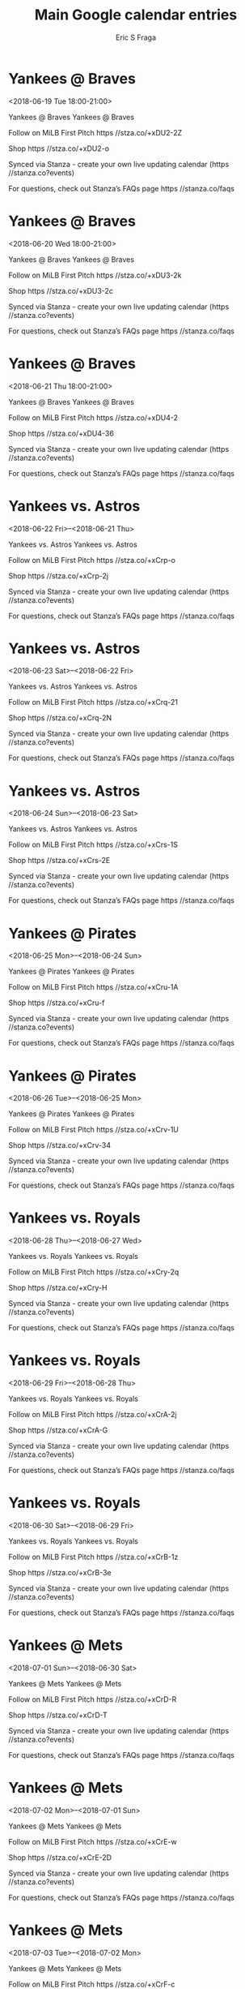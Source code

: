 #+TITLE:       Main Google calendar entries
#+AUTHOR:      Eric S Fraga
#+EMAIL:       e.fraga@ucl.ac.uk
#+DESCRIPTION: converted using the ical2org awk script
#+CATEGORY:    google
#+STARTUP:     hidestars
#+STARTUP:     overview

* COMMENT original iCal preamble

* Yankees @ Braves
<2018-06-19 Tue 18:00-21:00>
:PROPERTIES:
:ID:       ToaIA75Sv5H6Fq0Nc-rXNr0U@stanza.co
:LOCATION: Don't miss a minute of action. Follow along with the MiLB First Pitch app.
:STATUS:   CONFIRMED
:END:

Yankees @ Braves Yankees @ Braves

Follow on MiLB First Pitch  https //stza.co/+xDU2-2Z

Shop  https //stza.co/+xDU2-o

Synced via Stanza - create your own live updating calendar (https //stanza.co?events)

For questions, check out Stanza’s FAQs page  https //stanza.co/faqs
** COMMENT original iCal entry
 
BEGIN:VEVENT
BEGIN:VALARM
TRIGGER;VALUE=DURATION:-PT30M
ACTION:DISPLAY
DESCRIPTION:Yankees @ Braves
END:VALARM
DTSTART:20180619T230000Z
DTEND:20180620T020000Z
UID:ToaIA75Sv5H6Fq0Nc-rXNr0U@stanza.co
SUMMARY:Yankees @ Braves
DESCRIPTION:Yankees @ Braves\n\nFollow on MiLB First Pitch: https://stza.co/+xDU2-2Z\n\nShop: https://stza.co/+xDU2-o\n\nSynced via Stanza - create your own live updating calendar (https://stanza.co?events)\n\nFor questions, check out Stanza’s FAQs page: https://stanza.co/faqs
LOCATION:Don't miss a minute of action. Follow along with the MiLB First Pitch app.
STATUS:CONFIRMED
CREATED:20180213T144552Z
LAST-MODIFIED:20180213T144552Z
TRANSP:OPAQUE
END:VEVENT
* Yankees @ Braves
<2018-06-20 Wed 18:00-21:00>
:PROPERTIES:
:ID:       HT96Zor_hGLg-bpmK_SD9kSi@stanza.co
:LOCATION: Ready for the game? Follow along with MiLB First Pitch.
:STATUS:   CONFIRMED
:END:

Yankees @ Braves Yankees @ Braves

Follow on MiLB First Pitch  https //stza.co/+xDU3-2k

Shop  https //stza.co/+xDU3-2c

Synced via Stanza - create your own live updating calendar (https //stanza.co?events)

For questions, check out Stanza’s FAQs page  https //stanza.co/faqs
** COMMENT original iCal entry
 
BEGIN:VEVENT
BEGIN:VALARM
TRIGGER;VALUE=DURATION:-PT30M
ACTION:DISPLAY
DESCRIPTION:Yankees @ Braves
END:VALARM
DTSTART:20180620T230000Z
DTEND:20180621T020000Z
UID:HT96Zor_hGLg-bpmK_SD9kSi@stanza.co
SUMMARY:Yankees @ Braves
DESCRIPTION:Yankees @ Braves\n\nFollow on MiLB First Pitch: https://stza.co/+xDU3-2k\n\nShop: https://stza.co/+xDU3-2c\n\nSynced via Stanza - create your own live updating calendar (https://stanza.co?events)\n\nFor questions, check out Stanza’s FAQs page: https://stanza.co/faqs
LOCATION:Ready for the game? Follow along with MiLB First Pitch.
STATUS:CONFIRMED
CREATED:20180213T144552Z
LAST-MODIFIED:20180213T144552Z
TRANSP:OPAQUE
END:VEVENT
* Yankees @ Braves
<2018-06-21 Thu 18:00-21:00>
:PROPERTIES:
:ID:       UxdxAhv1mn0b2QjH7cj9uYPg@stanza.co
:LOCATION: Stay in the loop by following the action with MiLB First Pitch app.
:STATUS:   CONFIRMED
:END:

Yankees @ Braves Yankees @ Braves

Follow on MiLB First Pitch  https //stza.co/+xDU4-2

Shop  https //stza.co/+xDU4-36

Synced via Stanza - create your own live updating calendar (https //stanza.co?events)

For questions, check out Stanza’s FAQs page  https //stanza.co/faqs
** COMMENT original iCal entry
 
BEGIN:VEVENT
BEGIN:VALARM
TRIGGER;VALUE=DURATION:-PT30M
ACTION:DISPLAY
DESCRIPTION:Yankees @ Braves
END:VALARM
DTSTART:20180621T230000Z
DTEND:20180622T020000Z
UID:UxdxAhv1mn0b2QjH7cj9uYPg@stanza.co
SUMMARY:Yankees @ Braves
DESCRIPTION:Yankees @ Braves\n\nFollow on MiLB First Pitch: https://stza.co/+xDU4-2\n\nShop: https://stza.co/+xDU4-36\n\nSynced via Stanza - create your own live updating calendar (https://stanza.co?events)\n\nFor questions, check out Stanza’s FAQs page: https://stanza.co/faqs
LOCATION:Stay in the loop by following the action with MiLB First Pitch app.
STATUS:CONFIRMED
CREATED:20180213T144552Z
LAST-MODIFIED:20180213T144552Z
TRANSP:OPAQUE
END:VEVENT
* Yankees vs. Astros
<2018-06-22 Fri>--<2018-06-21 Thu>
:PROPERTIES:
:ID:       LoacBF7YbttAIBisOJnmpdk0@stanza.co
:LOCATION: Don't miss a minute of action. Follow along with the MiLB First Pitch app.
:STATUS:   CONFIRMED
:END:

Yankees vs. Astros Yankees vs. Astros

Follow on MiLB First Pitch  https //stza.co/+xCrp-o

Shop  https //stza.co/+xCrp-2j

Synced via Stanza - create your own live updating calendar (https //stanza.co?events)

For questions, check out Stanza’s FAQs page  https //stanza.co/faqs
** COMMENT original iCal entry
 
BEGIN:VEVENT
BEGIN:VALARM
TRIGGER;VALUE=DURATION:-PT240M
ACTION:DISPLAY
DESCRIPTION:Yankees vs. Astros
END:VALARM
DTSTART;VALUE=DATE:20180622
DTEND;VALUE=DATE:20180622
UID:LoacBF7YbttAIBisOJnmpdk0@stanza.co
SUMMARY:Yankees vs. Astros
DESCRIPTION:Yankees vs. Astros\n\nFollow on MiLB First Pitch: https://stza.co/+xCrp-o\n\nShop: https://stza.co/+xCrp-2j\n\nSynced via Stanza - create your own live updating calendar (https://stanza.co?events)\n\nFor questions, check out Stanza’s FAQs page: https://stanza.co/faqs
LOCATION:Don't miss a minute of action. Follow along with the MiLB First Pitch app.
STATUS:CONFIRMED
CREATED:20180213T144552Z
LAST-MODIFIED:20180213T144552Z
TRANSP:OPAQUE
END:VEVENT
* Yankees vs. Astros
<2018-06-23 Sat>--<2018-06-22 Fri>
:PROPERTIES:
:ID:       X8jk3R6ySAkSNLNaVFSV05mR@stanza.co
:LOCATION: Ready for the game? Follow along with MiLB First Pitch.
:STATUS:   CONFIRMED
:END:

Yankees vs. Astros Yankees vs. Astros

Follow on MiLB First Pitch  https //stza.co/+xCrq-21

Shop  https //stza.co/+xCrq-2N

Synced via Stanza - create your own live updating calendar (https //stanza.co?events)

For questions, check out Stanza’s FAQs page  https //stanza.co/faqs
** COMMENT original iCal entry
 
BEGIN:VEVENT
BEGIN:VALARM
TRIGGER;VALUE=DURATION:-PT240M
ACTION:DISPLAY
DESCRIPTION:Yankees vs. Astros
END:VALARM
DTSTART;VALUE=DATE:20180623
DTEND;VALUE=DATE:20180623
UID:X8jk3R6ySAkSNLNaVFSV05mR@stanza.co
SUMMARY:Yankees vs. Astros
DESCRIPTION:Yankees vs. Astros\n\nFollow on MiLB First Pitch: https://stza.co/+xCrq-21\n\nShop: https://stza.co/+xCrq-2N\n\nSynced via Stanza - create your own live updating calendar (https://stanza.co?events)\n\nFor questions, check out Stanza’s FAQs page: https://stanza.co/faqs
LOCATION:Ready for the game? Follow along with MiLB First Pitch.
STATUS:CONFIRMED
CREATED:20180213T144552Z
LAST-MODIFIED:20180213T144552Z
TRANSP:OPAQUE
END:VEVENT
* Yankees vs. Astros
<2018-06-24 Sun>--<2018-06-23 Sat>
:PROPERTIES:
:ID:       aYoXl8HGET-LzrtJ8QzvSuMN@stanza.co
:LOCATION: Stay in the loop by following the action with MiLB First Pitch app.
:STATUS:   CONFIRMED
:END:

Yankees vs. Astros Yankees vs. Astros

Follow on MiLB First Pitch  https //stza.co/+xCrs-1S

Shop  https //stza.co/+xCrs-2E

Synced via Stanza - create your own live updating calendar (https //stanza.co?events)

For questions, check out Stanza’s FAQs page  https //stanza.co/faqs
** COMMENT original iCal entry
 
BEGIN:VEVENT
BEGIN:VALARM
TRIGGER;VALUE=DURATION:-PT240M
ACTION:DISPLAY
DESCRIPTION:Yankees vs. Astros
END:VALARM
DTSTART;VALUE=DATE:20180624
DTEND;VALUE=DATE:20180624
UID:aYoXl8HGET-LzrtJ8QzvSuMN@stanza.co
SUMMARY:Yankees vs. Astros
DESCRIPTION:Yankees vs. Astros\n\nFollow on MiLB First Pitch: https://stza.co/+xCrs-1S\n\nShop: https://stza.co/+xCrs-2E\n\nSynced via Stanza - create your own live updating calendar (https://stanza.co?events)\n\nFor questions, check out Stanza’s FAQs page: https://stanza.co/faqs
LOCATION:Stay in the loop by following the action with MiLB First Pitch app.
STATUS:CONFIRMED
CREATED:20180213T144552Z
LAST-MODIFIED:20180213T144552Z
TRANSP:OPAQUE
END:VEVENT
* Yankees @ Pirates
<2018-06-25 Mon>--<2018-06-24 Sun>
:PROPERTIES:
:ID:       kqmZIjs-uhm-0jQNA_k3QjLi@stanza.co
:LOCATION: Don't miss a minute of action. Follow along with the MiLB First Pitch app.
:STATUS:   CONFIRMED
:END:

Yankees @ Pirates Yankees @ Pirates

Follow on MiLB First Pitch  https //stza.co/+xCru-1A

Shop  https //stza.co/+xCru-f

Synced via Stanza - create your own live updating calendar (https //stanza.co?events)

For questions, check out Stanza’s FAQs page  https //stanza.co/faqs
** COMMENT original iCal entry
 
BEGIN:VEVENT
BEGIN:VALARM
TRIGGER;VALUE=DURATION:-PT30M
ACTION:DISPLAY
DESCRIPTION:Yankees @ Pirates
END:VALARM
DTSTART;VALUE=DATE:20180625
DTEND;VALUE=DATE:20180625
UID:kqmZIjs-uhm-0jQNA_k3QjLi@stanza.co
SUMMARY:Yankees @ Pirates
DESCRIPTION:Yankees @ Pirates\n\nFollow on MiLB First Pitch: https://stza.co/+xCru-1A\n\nShop: https://stza.co/+xCru-f\n\nSynced via Stanza - create your own live updating calendar (https://stanza.co?events)\n\nFor questions, check out Stanza’s FAQs page: https://stanza.co/faqs
LOCATION:Don't miss a minute of action. Follow along with the MiLB First Pitch app.
STATUS:CONFIRMED
CREATED:20180213T144552Z
LAST-MODIFIED:20180213T144552Z
TRANSP:OPAQUE
END:VEVENT
* Yankees @ Pirates
<2018-06-26 Tue>--<2018-06-25 Mon>
:PROPERTIES:
:ID:       TBuGB91PLfAYh8U9IagCKnn5@stanza.co
:LOCATION: Ready for the game? Follow along with MiLB First Pitch.
:STATUS:   CONFIRMED
:END:

Yankees @ Pirates Yankees @ Pirates

Follow on MiLB First Pitch  https //stza.co/+xCrv-1U

Shop  https //stza.co/+xCrv-34

Synced via Stanza - create your own live updating calendar (https //stanza.co?events)

For questions, check out Stanza’s FAQs page  https //stanza.co/faqs
** COMMENT original iCal entry
 
BEGIN:VEVENT
BEGIN:VALARM
TRIGGER;VALUE=DURATION:-PT30M
ACTION:DISPLAY
DESCRIPTION:Yankees @ Pirates
END:VALARM
DTSTART;VALUE=DATE:20180626
DTEND;VALUE=DATE:20180626
UID:TBuGB91PLfAYh8U9IagCKnn5@stanza.co
SUMMARY:Yankees @ Pirates
DESCRIPTION:Yankees @ Pirates\n\nFollow on MiLB First Pitch: https://stza.co/+xCrv-1U\n\nShop: https://stza.co/+xCrv-34\n\nSynced via Stanza - create your own live updating calendar (https://stanza.co?events)\n\nFor questions, check out Stanza’s FAQs page: https://stanza.co/faqs
LOCATION:Ready for the game? Follow along with MiLB First Pitch.
STATUS:CONFIRMED
CREATED:20180213T144552Z
LAST-MODIFIED:20180213T144552Z
TRANSP:OPAQUE
END:VEVENT
* Yankees vs. Royals
<2018-06-28 Thu>--<2018-06-27 Wed>
:PROPERTIES:
:ID:       D50kkzUwNLpe1uiGtolTlG_o@stanza.co
:LOCATION: Stay in the loop by following the action with MiLB First Pitch app.
:STATUS:   CONFIRMED
:END:

Yankees vs. Royals Yankees vs. Royals

Follow on MiLB First Pitch  https //stza.co/+xCry-2q

Shop  https //stza.co/+xCry-H

Synced via Stanza - create your own live updating calendar (https //stanza.co?events)

For questions, check out Stanza’s FAQs page  https //stanza.co/faqs
** COMMENT original iCal entry
 
BEGIN:VEVENT
BEGIN:VALARM
TRIGGER;VALUE=DURATION:-PT240M
ACTION:DISPLAY
DESCRIPTION:Yankees vs. Royals
END:VALARM
DTSTART;VALUE=DATE:20180628
DTEND;VALUE=DATE:20180628
UID:D50kkzUwNLpe1uiGtolTlG_o@stanza.co
SUMMARY:Yankees vs. Royals
DESCRIPTION:Yankees vs. Royals\n\nFollow on MiLB First Pitch: https://stza.co/+xCry-2q\n\nShop: https://stza.co/+xCry-H\n\nSynced via Stanza - create your own live updating calendar (https://stanza.co?events)\n\nFor questions, check out Stanza’s FAQs page: https://stanza.co/faqs
LOCATION:Stay in the loop by following the action with MiLB First Pitch app.
STATUS:CONFIRMED
CREATED:20180213T144552Z
LAST-MODIFIED:20180213T144552Z
TRANSP:OPAQUE
END:VEVENT
* Yankees vs. Royals
<2018-06-29 Fri>--<2018-06-28 Thu>
:PROPERTIES:
:ID:       r33SEMe0_UkMAMY9cy1wOVTl@stanza.co
:LOCATION: Don't miss a minute of action. Follow along with the MiLB First Pitch app.
:STATUS:   CONFIRMED
:END:

Yankees vs. Royals Yankees vs. Royals

Follow on MiLB First Pitch  https //stza.co/+xCrA-2j

Shop  https //stza.co/+xCrA-G

Synced via Stanza - create your own live updating calendar (https //stanza.co?events)

For questions, check out Stanza’s FAQs page  https //stanza.co/faqs
** COMMENT original iCal entry
 
BEGIN:VEVENT
BEGIN:VALARM
TRIGGER;VALUE=DURATION:-PT240M
ACTION:DISPLAY
DESCRIPTION:Yankees vs. Royals
END:VALARM
DTSTART;VALUE=DATE:20180629
DTEND;VALUE=DATE:20180629
UID:r33SEMe0_UkMAMY9cy1wOVTl@stanza.co
SUMMARY:Yankees vs. Royals
DESCRIPTION:Yankees vs. Royals\n\nFollow on MiLB First Pitch: https://stza.co/+xCrA-2j\n\nShop: https://stza.co/+xCrA-G\n\nSynced via Stanza - create your own live updating calendar (https://stanza.co?events)\n\nFor questions, check out Stanza’s FAQs page: https://stanza.co/faqs
LOCATION:Don't miss a minute of action. Follow along with the MiLB First Pitch app.
STATUS:CONFIRMED
CREATED:20180213T144552Z
LAST-MODIFIED:20180213T144552Z
TRANSP:OPAQUE
END:VEVENT
* Yankees vs. Royals
<2018-06-30 Sat>--<2018-06-29 Fri>
:PROPERTIES:
:ID:       aOZivPqaGlgO3mUUZACj9yYw@stanza.co
:LOCATION: Ready for the game? Follow along with MiLB First Pitch.
:STATUS:   CONFIRMED
:END:

Yankees vs. Royals Yankees vs. Royals

Follow on MiLB First Pitch  https //stza.co/+xCrB-1z

Shop  https //stza.co/+xCrB-3e

Synced via Stanza - create your own live updating calendar (https //stanza.co?events)

For questions, check out Stanza’s FAQs page  https //stanza.co/faqs
** COMMENT original iCal entry
 
BEGIN:VEVENT
BEGIN:VALARM
TRIGGER;VALUE=DURATION:-PT240M
ACTION:DISPLAY
DESCRIPTION:Yankees vs. Royals
END:VALARM
DTSTART;VALUE=DATE:20180630
DTEND;VALUE=DATE:20180630
UID:aOZivPqaGlgO3mUUZACj9yYw@stanza.co
SUMMARY:Yankees vs. Royals
DESCRIPTION:Yankees vs. Royals\n\nFollow on MiLB First Pitch: https://stza.co/+xCrB-1z\n\nShop: https://stza.co/+xCrB-3e\n\nSynced via Stanza - create your own live updating calendar (https://stanza.co?events)\n\nFor questions, check out Stanza’s FAQs page: https://stanza.co/faqs
LOCATION:Ready for the game? Follow along with MiLB First Pitch.
STATUS:CONFIRMED
CREATED:20180213T144552Z
LAST-MODIFIED:20180213T144552Z
TRANSP:OPAQUE
END:VEVENT
* Yankees @ Mets
<2018-07-01 Sun>--<2018-06-30 Sat>
:PROPERTIES:
:ID:       c58tm4t-RHfcK_o-cUTAKqec@stanza.co
:LOCATION: Stay in the loop by following the action with MiLB First Pitch app.
:STATUS:   CONFIRMED
:END:

Yankees @ Mets Yankees @ Mets

Follow on MiLB First Pitch  https //stza.co/+xCrD-R

Shop  https //stza.co/+xCrD-T

Synced via Stanza - create your own live updating calendar (https //stanza.co?events)

For questions, check out Stanza’s FAQs page  https //stanza.co/faqs
** COMMENT original iCal entry
 
BEGIN:VEVENT
BEGIN:VALARM
TRIGGER;VALUE=DURATION:-PT30M
ACTION:DISPLAY
DESCRIPTION:Yankees @ Mets
END:VALARM
DTSTART;VALUE=DATE:20180701
DTEND;VALUE=DATE:20180701
UID:c58tm4t-RHfcK_o-cUTAKqec@stanza.co
SUMMARY:Yankees @ Mets
DESCRIPTION:Yankees @ Mets\n\nFollow on MiLB First Pitch: https://stza.co/+xCrD-R\n\nShop: https://stza.co/+xCrD-T\n\nSynced via Stanza - create your own live updating calendar (https://stanza.co?events)\n\nFor questions, check out Stanza’s FAQs page: https://stanza.co/faqs
LOCATION:Stay in the loop by following the action with MiLB First Pitch app.
STATUS:CONFIRMED
CREATED:20180213T144552Z
LAST-MODIFIED:20180213T144552Z
TRANSP:OPAQUE
END:VEVENT
* Yankees @ Mets
<2018-07-02 Mon>--<2018-07-01 Sun>
:PROPERTIES:
:ID:       TO8YvSEA_d7OQ4B9kkk3onLs@stanza.co
:LOCATION: Don't miss a minute of action. Follow along with the MiLB First Pitch app.
:STATUS:   CONFIRMED
:END:

Yankees @ Mets Yankees @ Mets

Follow on MiLB First Pitch  https //stza.co/+xCrE-w

Shop  https //stza.co/+xCrE-2D

Synced via Stanza - create your own live updating calendar (https //stanza.co?events)

For questions, check out Stanza’s FAQs page  https //stanza.co/faqs
** COMMENT original iCal entry
 
BEGIN:VEVENT
BEGIN:VALARM
TRIGGER;VALUE=DURATION:-PT30M
ACTION:DISPLAY
DESCRIPTION:Yankees @ Mets
END:VALARM
DTSTART;VALUE=DATE:20180702
DTEND;VALUE=DATE:20180702
UID:TO8YvSEA_d7OQ4B9kkk3onLs@stanza.co
SUMMARY:Yankees @ Mets
DESCRIPTION:Yankees @ Mets\n\nFollow on MiLB First Pitch: https://stza.co/+xCrE-w\n\nShop: https://stza.co/+xCrE-2D\n\nSynced via Stanza - create your own live updating calendar (https://stanza.co?events)\n\nFor questions, check out Stanza’s FAQs page: https://stanza.co/faqs
LOCATION:Don't miss a minute of action. Follow along with the MiLB First Pitch app.
STATUS:CONFIRMED
CREATED:20180213T144552Z
LAST-MODIFIED:20180213T144552Z
TRANSP:OPAQUE
END:VEVENT
* Yankees @ Mets
<2018-07-03 Tue>--<2018-07-02 Mon>
:PROPERTIES:
:ID:       rPxmoIupkHVNylXkQLIQ6bNR@stanza.co
:LOCATION: Ready for the game? Follow along with MiLB First Pitch.
:STATUS:   CONFIRMED
:END:

Yankees @ Mets Yankees @ Mets

Follow on MiLB First Pitch  https //stza.co/+xCrF-c

Shop  https //stza.co/+xCrF-e

Synced via Stanza - create your own live updating calendar (https //stanza.co?events)

For questions, check out Stanza’s FAQs page  https //stanza.co/faqs
** COMMENT original iCal entry
 
BEGIN:VEVENT
BEGIN:VALARM
TRIGGER;VALUE=DURATION:-PT30M
ACTION:DISPLAY
DESCRIPTION:Yankees @ Mets
END:VALARM
DTSTART;VALUE=DATE:20180703
DTEND;VALUE=DATE:20180703
UID:rPxmoIupkHVNylXkQLIQ6bNR@stanza.co
SUMMARY:Yankees @ Mets
DESCRIPTION:Yankees @ Mets\n\nFollow on MiLB First Pitch: https://stza.co/+xCrF-c\n\nShop: https://stza.co/+xCrF-e\n\nSynced via Stanza - create your own live updating calendar (https://stanza.co?events)\n\nFor questions, check out Stanza’s FAQs page: https://stanza.co/faqs
LOCATION:Ready for the game? Follow along with MiLB First Pitch.
STATUS:CONFIRMED
CREATED:20180213T144552Z
LAST-MODIFIED:20180213T144552Z
TRANSP:OPAQUE
END:VEVENT
* Yankees vs. Blue Jays
<2018-07-04 Wed>--<2018-07-03 Tue>
:PROPERTIES:
:ID:       7ViFVXUPz5JMHevIYYrJ5cLj@stanza.co
:LOCATION: Stay in the loop by following the action with MiLB First Pitch app.
:STATUS:   CONFIRMED
:END:

Yankees vs. Blue Jays Yankees vs. Blue Jays

Follow on MiLB First Pitch  https //stza.co/+xCrI-O

Shop  https //stza.co/+xCrI-1T

Synced via Stanza - create your own live updating calendar (https //stanza.co?events)

For questions, check out Stanza’s FAQs page  https //stanza.co/faqs
** COMMENT original iCal entry
 
BEGIN:VEVENT
BEGIN:VALARM
TRIGGER;VALUE=DURATION:-PT240M
ACTION:DISPLAY
DESCRIPTION:Yankees vs. Blue Jays
END:VALARM
DTSTART;VALUE=DATE:20180704
DTEND;VALUE=DATE:20180704
UID:7ViFVXUPz5JMHevIYYrJ5cLj@stanza.co
SUMMARY:Yankees vs. Blue Jays
DESCRIPTION:Yankees vs. Blue Jays\n\nFollow on MiLB First Pitch: https://stza.co/+xCrI-O\n\nShop: https://stza.co/+xCrI-1T\n\nSynced via Stanza - create your own live updating calendar (https://stanza.co?events)\n\nFor questions, check out Stanza’s FAQs page: https://stanza.co/faqs
LOCATION:Stay in the loop by following the action with MiLB First Pitch app.
STATUS:CONFIRMED
CREATED:20180213T144552Z
LAST-MODIFIED:20180213T144552Z
TRANSP:OPAQUE
END:VEVENT
* Yankees vs. Blue Jays
<2018-07-05 Thu>--<2018-07-04 Wed>
:PROPERTIES:
:ID:       lij3dgqMEMzdkBIA9ZKXjBGb@stanza.co
:LOCATION: Don't miss a minute of action. Follow along with the MiLB First Pitch app.
:STATUS:   CONFIRMED
:END:

Yankees vs. Blue Jays Yankees vs. Blue Jays

Follow on MiLB First Pitch  https //stza.co/+xCrJ-3M

Shop  https //stza.co/+xCrJ-2c

Synced via Stanza - create your own live updating calendar (https //stanza.co?events)

For questions, check out Stanza’s FAQs page  https //stanza.co/faqs
** COMMENT original iCal entry
 
BEGIN:VEVENT
BEGIN:VALARM
TRIGGER;VALUE=DURATION:-PT240M
ACTION:DISPLAY
DESCRIPTION:Yankees vs. Blue Jays
END:VALARM
DTSTART;VALUE=DATE:20180705
DTEND;VALUE=DATE:20180705
UID:lij3dgqMEMzdkBIA9ZKXjBGb@stanza.co
SUMMARY:Yankees vs. Blue Jays
DESCRIPTION:Yankees vs. Blue Jays\n\nFollow on MiLB First Pitch: https://stza.co/+xCrJ-3M\n\nShop: https://stza.co/+xCrJ-2c\n\nSynced via Stanza - create your own live updating calendar (https://stanza.co?events)\n\nFor questions, check out Stanza’s FAQs page: https://stanza.co/faqs
LOCATION:Don't miss a minute of action. Follow along with the MiLB First Pitch app.
STATUS:CONFIRMED
CREATED:20180213T144552Z
LAST-MODIFIED:20180213T144552Z
TRANSP:OPAQUE
END:VEVENT
* Yankees @ Blue Jays
<2018-07-06 Fri>--<2018-07-05 Thu>
:PROPERTIES:
:ID:       7Pe6g0JiQxFQkFZSDQaU4Gi9@stanza.co
:LOCATION: Ready for the game? Follow along with MiLB First Pitch.
:STATUS:   CONFIRMED
:END:

Yankees @ Blue Jays Yankees @ Blue Jays

Follow on MiLB First Pitch  https //stza.co/+xCrL-C

Shop  https //stza.co/+xCrL-3n

Synced via Stanza - create your own live updating calendar (https //stanza.co?events)

For questions, check out Stanza’s FAQs page  https //stanza.co/faqs
** COMMENT original iCal entry
 
BEGIN:VEVENT
BEGIN:VALARM
TRIGGER;VALUE=DURATION:-PT30M
ACTION:DISPLAY
DESCRIPTION:Yankees @ Blue Jays
END:VALARM
DTSTART;VALUE=DATE:20180706
DTEND;VALUE=DATE:20180706
UID:7Pe6g0JiQxFQkFZSDQaU4Gi9@stanza.co
SUMMARY:Yankees @ Blue Jays
DESCRIPTION:Yankees @ Blue Jays\n\nFollow on MiLB First Pitch: https://stza.co/+xCrL-C\n\nShop: https://stza.co/+xCrL-3n\n\nSynced via Stanza - create your own live updating calendar (https://stanza.co?events)\n\nFor questions, check out Stanza’s FAQs page: https://stanza.co/faqs
LOCATION:Ready for the game? Follow along with MiLB First Pitch.
STATUS:CONFIRMED
CREATED:20180213T144552Z
LAST-MODIFIED:20180213T144552Z
TRANSP:OPAQUE
END:VEVENT
* Yankees @ Cardinals
<2018-07-07 Sat>--<2018-07-06 Fri>
:PROPERTIES:
:ID:       DbI-wwbE1si86P31an8cuQkF@stanza.co
:LOCATION: Stay in the loop by following the action with MiLB First Pitch app.
:STATUS:   CONFIRMED
:END:

Yankees @ Cardinals Yankees @ Cardinals

Follow on MiLB First Pitch  https //stza.co/+xCrM-2

Shop  https //stza.co/+xCrM-1D

Synced via Stanza - create your own live updating calendar (https //stanza.co?events)

For questions, check out Stanza’s FAQs page  https //stanza.co/faqs
** COMMENT original iCal entry
 
BEGIN:VEVENT
BEGIN:VALARM
TRIGGER;VALUE=DURATION:-PT30M
ACTION:DISPLAY
DESCRIPTION:Yankees @ Cardinals
END:VALARM
DTSTART;VALUE=DATE:20180707
DTEND;VALUE=DATE:20180707
UID:DbI-wwbE1si86P31an8cuQkF@stanza.co
SUMMARY:Yankees @ Cardinals
DESCRIPTION:Yankees @ Cardinals\n\nFollow on MiLB First Pitch: https://stza.co/+xCrM-2\n\nShop: https://stza.co/+xCrM-1D\n\nSynced via Stanza - create your own live updating calendar (https://stanza.co?events)\n\nFor questions, check out Stanza’s FAQs page: https://stanza.co/faqs
LOCATION:Stay in the loop by following the action with MiLB First Pitch app.
STATUS:CONFIRMED
CREATED:20180213T144552Z
LAST-MODIFIED:20180213T144552Z
TRANSP:OPAQUE
END:VEVENT
* Yankees @ Cardinals
<2018-07-08 Sun>--<2018-07-07 Sat>
:PROPERTIES:
:ID:       B2l8KUHKzQ2UhX1f1OuBIFSN@stanza.co
:LOCATION: Don't miss a minute of action. Follow along with the MiLB First Pitch app.
:STATUS:   CONFIRMED
:END:

Yankees @ Cardinals Yankees @ Cardinals

Follow on MiLB First Pitch  https //stza.co/+xCrN-1m

Shop  https //stza.co/+xCrN-3Z

Synced via Stanza - create your own live updating calendar (https //stanza.co?events)

For questions, check out Stanza’s FAQs page  https //stanza.co/faqs
** COMMENT original iCal entry
 
BEGIN:VEVENT
BEGIN:VALARM
TRIGGER;VALUE=DURATION:-PT30M
ACTION:DISPLAY
DESCRIPTION:Yankees @ Cardinals
END:VALARM
DTSTART;VALUE=DATE:20180708
DTEND;VALUE=DATE:20180708
UID:B2l8KUHKzQ2UhX1f1OuBIFSN@stanza.co
SUMMARY:Yankees @ Cardinals
DESCRIPTION:Yankees @ Cardinals\n\nFollow on MiLB First Pitch: https://stza.co/+xCrN-1m\n\nShop: https://stza.co/+xCrN-3Z\n\nSynced via Stanza - create your own live updating calendar (https://stanza.co?events)\n\nFor questions, check out Stanza’s FAQs page: https://stanza.co/faqs
LOCATION:Don't miss a minute of action. Follow along with the MiLB First Pitch app.
STATUS:CONFIRMED
CREATED:20180213T144552Z
LAST-MODIFIED:20180213T144552Z
TRANSP:OPAQUE
END:VEVENT
* Yankees @ Cardinals
<2018-07-09 Mon>--<2018-07-08 Sun>
:PROPERTIES:
:ID:       dXFzygs-ALxm1MkelZRltaBo@stanza.co
:LOCATION: Ready for the game? Follow along with MiLB First Pitch.
:STATUS:   CONFIRMED
:END:

Yankees @ Cardinals Yankees @ Cardinals

Follow on MiLB First Pitch  https //stza.co/+xCrP-2H

Shop  https //stza.co/+xCrP-28

Synced via Stanza - create your own live updating calendar (https //stanza.co?events)

For questions, check out Stanza’s FAQs page  https //stanza.co/faqs
** COMMENT original iCal entry
 
BEGIN:VEVENT
BEGIN:VALARM
TRIGGER;VALUE=DURATION:-PT30M
ACTION:DISPLAY
DESCRIPTION:Yankees @ Cardinals
END:VALARM
DTSTART;VALUE=DATE:20180709
DTEND;VALUE=DATE:20180709
UID:dXFzygs-ALxm1MkelZRltaBo@stanza.co
SUMMARY:Yankees @ Cardinals
DESCRIPTION:Yankees @ Cardinals\n\nFollow on MiLB First Pitch: https://stza.co/+xCrP-2H\n\nShop: https://stza.co/+xCrP-28\n\nSynced via Stanza - create your own live updating calendar (https://stanza.co?events)\n\nFor questions, check out Stanza’s FAQs page: https://stanza.co/faqs
LOCATION:Ready for the game? Follow along with MiLB First Pitch.
STATUS:CONFIRMED
CREATED:20180213T144552Z
LAST-MODIFIED:20180213T144552Z
TRANSP:OPAQUE
END:VEVENT
* Yankees vs. Pirates
<2018-07-10 Tue>--<2018-07-09 Mon>
:PROPERTIES:
:ID:       CUxerbFJevsqVFZDr2xDaF9g@stanza.co
:LOCATION: Stay in the loop by following the action with MiLB First Pitch app.
:STATUS:   CONFIRMED
:END:

Yankees vs. Pirates Yankees vs. Pirates

Follow on MiLB First Pitch  https //stza.co/+xCK4-1v

Shop  https //stza.co/+xCK4-3U

Synced via Stanza - create your own live updating calendar (https //stanza.co?events)

For questions, check out Stanza’s FAQs page  https //stanza.co/faqs
** COMMENT original iCal entry
 
BEGIN:VEVENT
BEGIN:VALARM
TRIGGER;VALUE=DURATION:-PT240M
ACTION:DISPLAY
DESCRIPTION:Yankees vs. Pirates
END:VALARM
DTSTART;VALUE=DATE:20180710
DTEND;VALUE=DATE:20180710
UID:CUxerbFJevsqVFZDr2xDaF9g@stanza.co
SUMMARY:Yankees vs. Pirates
DESCRIPTION:Yankees vs. Pirates\n\nFollow on MiLB First Pitch: https://stza.co/+xCK4-1v\n\nShop: https://stza.co/+xCK4-3U\n\nSynced via Stanza - create your own live updating calendar (https://stanza.co?events)\n\nFor questions, check out Stanza’s FAQs page: https://stanza.co/faqs
LOCATION:Stay in the loop by following the action with MiLB First Pitch app.
STATUS:CONFIRMED
CREATED:20180213T144552Z
LAST-MODIFIED:20180213T144552Z
TRANSP:OPAQUE
END:VEVENT
* Yankees vs. Pirates
<2018-07-11 Wed>--<2018-07-10 Tue>
:PROPERTIES:
:ID:       BuQkNv4Sxb-nhAaMlH9CmaOv@stanza.co
:LOCATION: Don't miss a minute of action. Follow along with the MiLB First Pitch app.
:STATUS:   CONFIRMED
:END:

Yankees vs. Pirates Yankees vs. Pirates

Follow on MiLB First Pitch  https //stza.co/+xCK5-K

Shop  https //stza.co/+xCK5-2k

Synced via Stanza - create your own live updating calendar (https //stanza.co?events)

For questions, check out Stanza’s FAQs page  https //stanza.co/faqs
** COMMENT original iCal entry
 
BEGIN:VEVENT
BEGIN:VALARM
TRIGGER;VALUE=DURATION:-PT240M
ACTION:DISPLAY
DESCRIPTION:Yankees vs. Pirates
END:VALARM
DTSTART;VALUE=DATE:20180711
DTEND;VALUE=DATE:20180711
UID:BuQkNv4Sxb-nhAaMlH9CmaOv@stanza.co
SUMMARY:Yankees vs. Pirates
DESCRIPTION:Yankees vs. Pirates\n\nFollow on MiLB First Pitch: https://stza.co/+xCK5-K\n\nShop: https://stza.co/+xCK5-2k\n\nSynced via Stanza - create your own live updating calendar (https://stanza.co?events)\n\nFor questions, check out Stanza’s FAQs page: https://stanza.co/faqs
LOCATION:Don't miss a minute of action. Follow along with the MiLB First Pitch app.
STATUS:CONFIRMED
CREATED:20180213T144552Z
LAST-MODIFIED:20180213T144552Z
TRANSP:OPAQUE
END:VEVENT
* Yankees vs. Pirates
<2018-07-12 Thu>--<2018-07-11 Wed>
:PROPERTIES:
:ID:       sgbMuf2AWm_9vqdsEaxElSZe@stanza.co
:LOCATION: Ready for the game? Follow along with MiLB First Pitch.
:STATUS:   CONFIRMED
:END:

Yankees vs. Pirates Yankees vs. Pirates

Follow on MiLB First Pitch  https //stza.co/+xCK8-u

Shop  https //stza.co/+xCK8-O

Synced via Stanza - create your own live updating calendar (https //stanza.co?events)

For questions, check out Stanza’s FAQs page  https //stanza.co/faqs
** COMMENT original iCal entry
 
BEGIN:VEVENT
BEGIN:VALARM
TRIGGER;VALUE=DURATION:-PT240M
ACTION:DISPLAY
DESCRIPTION:Yankees vs. Pirates
END:VALARM
DTSTART;VALUE=DATE:20180712
DTEND;VALUE=DATE:20180712
UID:sgbMuf2AWm_9vqdsEaxElSZe@stanza.co
SUMMARY:Yankees vs. Pirates
DESCRIPTION:Yankees vs. Pirates\n\nFollow on MiLB First Pitch: https://stza.co/+xCK8-u\n\nShop: https://stza.co/+xCK8-O\n\nSynced via Stanza - create your own live updating calendar (https://stanza.co?events)\n\nFor questions, check out Stanza’s FAQs page: https://stanza.co/faqs
LOCATION:Ready for the game? Follow along with MiLB First Pitch.
STATUS:CONFIRMED
CREATED:20180213T144552Z
LAST-MODIFIED:20180213T144552Z
TRANSP:OPAQUE
END:VEVENT
* Yankees vs. Pirates
<2018-07-13 Fri>--<2018-07-12 Thu>
:PROPERTIES:
:ID:       TyUWRUvG-ZwyxqgHFa80ujCk@stanza.co
:LOCATION: Stay in the loop by following the action with MiLB First Pitch app.
:STATUS:   CONFIRMED
:END:

Yankees vs. Pirates Yankees vs. Pirates

Follow on MiLB First Pitch  https //stza.co/+xCKa-2x

Shop  https //stza.co/+xCKa-1E

Synced via Stanza - create your own live updating calendar (https //stanza.co?events)

For questions, check out Stanza’s FAQs page  https //stanza.co/faqs
** COMMENT original iCal entry
 
BEGIN:VEVENT
BEGIN:VALARM
TRIGGER;VALUE=DURATION:-PT240M
ACTION:DISPLAY
DESCRIPTION:Yankees vs. Pirates
END:VALARM
DTSTART;VALUE=DATE:20180713
DTEND;VALUE=DATE:20180713
UID:TyUWRUvG-ZwyxqgHFa80ujCk@stanza.co
SUMMARY:Yankees vs. Pirates
DESCRIPTION:Yankees vs. Pirates\n\nFollow on MiLB First Pitch: https://stza.co/+xCKa-2x\n\nShop: https://stza.co/+xCKa-1E\n\nSynced via Stanza - create your own live updating calendar (https://stanza.co?events)\n\nFor questions, check out Stanza’s FAQs page: https://stanza.co/faqs
LOCATION:Stay in the loop by following the action with MiLB First Pitch app.
STATUS:CONFIRMED
CREATED:20180213T144552Z
LAST-MODIFIED:20180213T144552Z
TRANSP:OPAQUE
END:VEVENT
* Yankees vs. Rays
<2018-07-14 Sat>--<2018-07-13 Fri>
:PROPERTIES:
:ID:       O43uiIKCL6-HhCG4VyaPP5M6@stanza.co
:LOCATION: Don't miss a minute of action. Follow along with the MiLB First Pitch app.
:STATUS:   CONFIRMED
:END:

Yankees vs. Rays Yankees vs. Rays

Follow on MiLB First Pitch  https //stza.co/+xCKb-3c

Shop  https //stza.co/+xCKb-2W

Synced via Stanza - create your own live updating calendar (https //stanza.co?events)

For questions, check out Stanza’s FAQs page  https //stanza.co/faqs
** COMMENT original iCal entry
 
BEGIN:VEVENT
BEGIN:VALARM
TRIGGER;VALUE=DURATION:-PT240M
ACTION:DISPLAY
DESCRIPTION:Yankees vs. Rays
END:VALARM
DTSTART;VALUE=DATE:20180714
DTEND;VALUE=DATE:20180714
UID:O43uiIKCL6-HhCG4VyaPP5M6@stanza.co
SUMMARY:Yankees vs. Rays
DESCRIPTION:Yankees vs. Rays\n\nFollow on MiLB First Pitch: https://stza.co/+xCKb-3c\n\nShop: https://stza.co/+xCKb-2W\n\nSynced via Stanza - create your own live updating calendar (https://stanza.co?events)\n\nFor questions, check out Stanza’s FAQs page: https://stanza.co/faqs
LOCATION:Don't miss a minute of action. Follow along with the MiLB First Pitch app.
STATUS:CONFIRMED
CREATED:20180213T144552Z
LAST-MODIFIED:20180213T144552Z
TRANSP:OPAQUE
END:VEVENT
* Yankees vs. Rays
<2018-07-15 Sun>--<2018-07-14 Sat>
:PROPERTIES:
:ID:       OyjYaiR-yeE0lVrIqPOa6H-k@stanza.co
:LOCATION: Ready for the game? Follow along with MiLB First Pitch.
:STATUS:   CONFIRMED
:END:

Yankees vs. Rays Yankees vs. Rays

Follow on MiLB First Pitch  https //stza.co/+xCKd-1H

Shop  https //stza.co/+xCKd-1I

Synced via Stanza - create your own live updating calendar (https //stanza.co?events)

For questions, check out Stanza’s FAQs page  https //stanza.co/faqs
** COMMENT original iCal entry
 
BEGIN:VEVENT
BEGIN:VALARM
TRIGGER;VALUE=DURATION:-PT240M
ACTION:DISPLAY
DESCRIPTION:Yankees vs. Rays
END:VALARM
DTSTART;VALUE=DATE:20180715
DTEND;VALUE=DATE:20180715
UID:OyjYaiR-yeE0lVrIqPOa6H-k@stanza.co
SUMMARY:Yankees vs. Rays
DESCRIPTION:Yankees vs. Rays\n\nFollow on MiLB First Pitch: https://stza.co/+xCKd-1H\n\nShop: https://stza.co/+xCKd-1I\n\nSynced via Stanza - create your own live updating calendar (https://stanza.co?events)\n\nFor questions, check out Stanza’s FAQs page: https://stanza.co/faqs
LOCATION:Ready for the game? Follow along with MiLB First Pitch.
STATUS:CONFIRMED
CREATED:20180213T144552Z
LAST-MODIFIED:20180213T144552Z
TRANSP:OPAQUE
END:VEVENT
* Yankees vs. Rays
<2018-07-16 Mon>--<2018-07-15 Sun>
:PROPERTIES:
:ID:       EMlYF3rQ8nzl0pYDEsTjuPJq@stanza.co
:LOCATION: Stay in the loop by following the action with MiLB First Pitch app.
:STATUS:   CONFIRMED
:END:

Yankees vs. Rays Yankees vs. Rays

Follow on MiLB First Pitch  https //stza.co/+xCKf-I

Shop  https //stza.co/+xCKf-R

Synced via Stanza - create your own live updating calendar (https //stanza.co?events)

For questions, check out Stanza’s FAQs page  https //stanza.co/faqs
** COMMENT original iCal entry
 
BEGIN:VEVENT
BEGIN:VALARM
TRIGGER;VALUE=DURATION:-PT240M
ACTION:DISPLAY
DESCRIPTION:Yankees vs. Rays
END:VALARM
DTSTART;VALUE=DATE:20180716
DTEND;VALUE=DATE:20180716
UID:EMlYF3rQ8nzl0pYDEsTjuPJq@stanza.co
SUMMARY:Yankees vs. Rays
DESCRIPTION:Yankees vs. Rays\n\nFollow on MiLB First Pitch: https://stza.co/+xCKf-I\n\nShop: https://stza.co/+xCKf-R\n\nSynced via Stanza - create your own live updating calendar (https://stanza.co?events)\n\nFor questions, check out Stanza’s FAQs page: https://stanza.co/faqs
LOCATION:Stay in the loop by following the action with MiLB First Pitch app.
STATUS:CONFIRMED
CREATED:20180213T144552Z
LAST-MODIFIED:20180213T144552Z
TRANSP:OPAQUE
END:VEVENT
* Yankees @ Braves
<2018-07-18 Wed 18:00-21:00>
:PROPERTIES:
:ID:       I2DY7m8G1IBt2RSg00x5cA3v@stanza.co
:LOCATION: Don't miss a minute of action. Follow along with the MiLB First Pitch app.
:STATUS:   CONFIRMED
:END:

Yankees @ Braves Yankees @ Braves

Follow on MiLB First Pitch  https //stza.co/+xDU5-20

Shop  https //stza.co/+xDU5-1U

Synced via Stanza - create your own live updating calendar (https //stanza.co?events)

For questions, check out Stanza’s FAQs page  https //stanza.co/faqs
** COMMENT original iCal entry
 
BEGIN:VEVENT
BEGIN:VALARM
TRIGGER;VALUE=DURATION:-PT30M
ACTION:DISPLAY
DESCRIPTION:Yankees @ Braves
END:VALARM
DTSTART:20180718T230000Z
DTEND:20180719T020000Z
UID:I2DY7m8G1IBt2RSg00x5cA3v@stanza.co
SUMMARY:Yankees @ Braves
DESCRIPTION:Yankees @ Braves\n\nFollow on MiLB First Pitch: https://stza.co/+xDU5-20\n\nShop: https://stza.co/+xDU5-1U\n\nSynced via Stanza - create your own live updating calendar (https://stanza.co?events)\n\nFor questions, check out Stanza’s FAQs page: https://stanza.co/faqs
LOCATION:Don't miss a minute of action. Follow along with the MiLB First Pitch app.
STATUS:CONFIRMED
CREATED:20180213T144552Z
LAST-MODIFIED:20180213T144552Z
TRANSP:OPAQUE
END:VEVENT
* Yankees @ Braves
<2018-07-19 Thu 18:00-21:00>
:PROPERTIES:
:ID:       9nKLXwMBZqNx3UODoYubshWH@stanza.co
:LOCATION: Ready for the game? Follow along with MiLB First Pitch.
:STATUS:   CONFIRMED
:END:

Yankees @ Braves Yankees @ Braves

Follow on MiLB First Pitch  https //stza.co/+xDU6-15

Shop  https //stza.co/+xDU6-31

Synced via Stanza - create your own live updating calendar (https //stanza.co?events)

For questions, check out Stanza’s FAQs page  https //stanza.co/faqs
** COMMENT original iCal entry
 
BEGIN:VEVENT
BEGIN:VALARM
TRIGGER;VALUE=DURATION:-PT30M
ACTION:DISPLAY
DESCRIPTION:Yankees @ Braves
END:VALARM
DTSTART:20180719T230000Z
DTEND:20180720T020000Z
UID:9nKLXwMBZqNx3UODoYubshWH@stanza.co
SUMMARY:Yankees @ Braves
DESCRIPTION:Yankees @ Braves\n\nFollow on MiLB First Pitch: https://stza.co/+xDU6-15\n\nShop: https://stza.co/+xDU6-31\n\nSynced via Stanza - create your own live updating calendar (https://stanza.co?events)\n\nFor questions, check out Stanza’s FAQs page: https://stanza.co/faqs
LOCATION:Ready for the game? Follow along with MiLB First Pitch.
STATUS:CONFIRMED
CREATED:20180213T144552Z
LAST-MODIFIED:20180213T144552Z
TRANSP:OPAQUE
END:VEVENT
* Yankees @ Braves
<2018-07-20 Fri 18:00-21:00>
:PROPERTIES:
:ID:       WS7aBiYKVPtZh3KqzHExEGUy@stanza.co
:LOCATION: Stay in the loop by following the action with MiLB First Pitch app.
:STATUS:   CONFIRMED
:END:

Yankees @ Braves Yankees @ Braves

Follow on MiLB First Pitch  https //stza.co/+xDU7-2V

Shop  https //stza.co/+xDU7-1Y

Synced via Stanza - create your own live updating calendar (https //stanza.co?events)

For questions, check out Stanza’s FAQs page  https //stanza.co/faqs
** COMMENT original iCal entry
 
BEGIN:VEVENT
BEGIN:VALARM
TRIGGER;VALUE=DURATION:-PT30M
ACTION:DISPLAY
DESCRIPTION:Yankees @ Braves
END:VALARM
DTSTART:20180720T230000Z
DTEND:20180721T020000Z
UID:WS7aBiYKVPtZh3KqzHExEGUy@stanza.co
SUMMARY:Yankees @ Braves
DESCRIPTION:Yankees @ Braves\n\nFollow on MiLB First Pitch: https://stza.co/+xDU7-2V\n\nShop: https://stza.co/+xDU7-1Y\n\nSynced via Stanza - create your own live updating calendar (https://stanza.co?events)\n\nFor questions, check out Stanza’s FAQs page: https://stanza.co/faqs
LOCATION:Stay in the loop by following the action with MiLB First Pitch app.
STATUS:CONFIRMED
CREATED:20180213T144552Z
LAST-MODIFIED:20180213T144552Z
TRANSP:OPAQUE
END:VEVENT
* Yankees @ Blue Jays
<2018-07-21 Sat>--<2018-07-20 Fri>
:PROPERTIES:
:ID:       nVtRv3JmNMn6wVmidFQARqms@stanza.co
:LOCATION: Don't miss a minute of action. Follow along with the MiLB First Pitch app.
:STATUS:   CONFIRMED
:END:

Yankees @ Blue Jays Yankees @ Blue Jays

Follow on MiLB First Pitch  https //stza.co/+xCuG-1v

Shop  https //stza.co/+xCuG-G

Synced via Stanza - create your own live updating calendar (https //stanza.co?events)

For questions, check out Stanza’s FAQs page  https //stanza.co/faqs
** COMMENT original iCal entry
 
BEGIN:VEVENT
BEGIN:VALARM
TRIGGER;VALUE=DURATION:-PT30M
ACTION:DISPLAY
DESCRIPTION:Yankees @ Blue Jays
END:VALARM
DTSTART;VALUE=DATE:20180721
DTEND;VALUE=DATE:20180721
UID:nVtRv3JmNMn6wVmidFQARqms@stanza.co
SUMMARY:Yankees @ Blue Jays
DESCRIPTION:Yankees @ Blue Jays\n\nFollow on MiLB First Pitch: https://stza.co/+xCuG-1v\n\nShop: https://stza.co/+xCuG-G\n\nSynced via Stanza - create your own live updating calendar (https://stanza.co?events)\n\nFor questions, check out Stanza’s FAQs page: https://stanza.co/faqs
LOCATION:Don't miss a minute of action. Follow along with the MiLB First Pitch app.
STATUS:CONFIRMED
CREATED:20180213T144552Z
LAST-MODIFIED:20180213T144552Z
TRANSP:OPAQUE
END:VEVENT
* Yankees @ Blue Jays
<2018-07-22 Sun>--<2018-07-21 Sat>
:PROPERTIES:
:ID:       D05g_lYdCmwQp_hYB-aor3-s@stanza.co
:LOCATION: Ready for the game? Follow along with MiLB First Pitch.
:STATUS:   CONFIRMED
:END:

Yankees @ Blue Jays Yankees @ Blue Jays

Follow on MiLB First Pitch  https //stza.co/+xCuP-30

Shop  https //stza.co/+xCuP-1k

Synced via Stanza - create your own live updating calendar (https //stanza.co?events)

For questions, check out Stanza’s FAQs page  https //stanza.co/faqs
** COMMENT original iCal entry
 
BEGIN:VEVENT
BEGIN:VALARM
TRIGGER;VALUE=DURATION:-PT30M
ACTION:DISPLAY
DESCRIPTION:Yankees @ Blue Jays
END:VALARM
DTSTART;VALUE=DATE:20180722
DTEND;VALUE=DATE:20180722
UID:D05g_lYdCmwQp_hYB-aor3-s@stanza.co
SUMMARY:Yankees @ Blue Jays
DESCRIPTION:Yankees @ Blue Jays\n\nFollow on MiLB First Pitch: https://stza.co/+xCuP-30\n\nShop: https://stza.co/+xCuP-1k\n\nSynced via Stanza - create your own live updating calendar (https://stanza.co?events)\n\nFor questions, check out Stanza’s FAQs page: https://stanza.co/faqs
LOCATION:Ready for the game? Follow along with MiLB First Pitch.
STATUS:CONFIRMED
CREATED:20180213T144552Z
LAST-MODIFIED:20180213T144552Z
TRANSP:OPAQUE
END:VEVENT
* Yankees @ Blue Jays
<2018-07-23 Mon>--<2018-07-22 Sun>
:PROPERTIES:
:ID:       EymX_kbMkb40Eb2tFkEOBf_X@stanza.co
:LOCATION: Stay in the loop by following the action with MiLB First Pitch app.
:STATUS:   CONFIRMED
:END:

Yankees @ Blue Jays Yankees @ Blue Jays

Follow on MiLB First Pitch  https //stza.co/+xCuV-2i

Shop  https //stza.co/+xCuV-2g

Synced via Stanza - create your own live updating calendar (https //stanza.co?events)

For questions, check out Stanza’s FAQs page  https //stanza.co/faqs
** COMMENT original iCal entry
 
BEGIN:VEVENT
BEGIN:VALARM
TRIGGER;VALUE=DURATION:-PT30M
ACTION:DISPLAY
DESCRIPTION:Yankees @ Blue Jays
END:VALARM
DTSTART;VALUE=DATE:20180723
DTEND;VALUE=DATE:20180723
UID:EymX_kbMkb40Eb2tFkEOBf_X@stanza.co
SUMMARY:Yankees @ Blue Jays
DESCRIPTION:Yankees @ Blue Jays\n\nFollow on MiLB First Pitch: https://stza.co/+xCuV-2i\n\nShop: https://stza.co/+xCuV-2g\n\nSynced via Stanza - create your own live updating calendar (https://stanza.co?events)\n\nFor questions, check out Stanza’s FAQs page: https://stanza.co/faqs
LOCATION:Stay in the loop by following the action with MiLB First Pitch app.
STATUS:CONFIRMED
CREATED:20180213T144552Z
LAST-MODIFIED:20180213T144552Z
TRANSP:OPAQUE
END:VEVENT
* Yankees vs. Cardinals
<2018-07-24 Tue>--<2018-07-23 Mon>
:PROPERTIES:
:ID:       l5TabnWlIJDZP4vPGwjCLtDA@stanza.co
:LOCATION: Don't miss a minute of action. Follow along with the MiLB First Pitch app.
:STATUS:   CONFIRMED
:END:

Yankees vs. Cardinals Yankees vs. Cardinals

Follow on MiLB First Pitch  https //stza.co/+xCuX-3I

Shop  https //stza.co/+xCuX-17

Synced via Stanza - create your own live updating calendar (https //stanza.co?events)

For questions, check out Stanza’s FAQs page  https //stanza.co/faqs
** COMMENT original iCal entry
 
BEGIN:VEVENT
BEGIN:VALARM
TRIGGER;VALUE=DURATION:-PT240M
ACTION:DISPLAY
DESCRIPTION:Yankees vs. Cardinals
END:VALARM
DTSTART;VALUE=DATE:20180724
DTEND;VALUE=DATE:20180724
UID:l5TabnWlIJDZP4vPGwjCLtDA@stanza.co
SUMMARY:Yankees vs. Cardinals
DESCRIPTION:Yankees vs. Cardinals\n\nFollow on MiLB First Pitch: https://stza.co/+xCuX-3I\n\nShop: https://stza.co/+xCuX-17\n\nSynced via Stanza - create your own live updating calendar (https://stanza.co?events)\n\nFor questions, check out Stanza’s FAQs page: https://stanza.co/faqs
LOCATION:Don't miss a minute of action. Follow along with the MiLB First Pitch app.
STATUS:CONFIRMED
CREATED:20180213T144552Z
LAST-MODIFIED:20180213T144552Z
TRANSP:OPAQUE
END:VEVENT
* Yankees vs. Cardinals
<2018-07-25 Wed>--<2018-07-24 Tue>
:PROPERTIES:
:ID:       a7m80DRH2CTHNz5ZFve81cLl@stanza.co
:LOCATION: Ready for the game? Follow along with MiLB First Pitch.
:STATUS:   CONFIRMED
:END:

Yankees vs. Cardinals Yankees vs. Cardinals

Follow on MiLB First Pitch  https //stza.co/+xCv5-34

Shop  https //stza.co/+xCv5-g

Synced via Stanza - create your own live updating calendar (https //stanza.co?events)

For questions, check out Stanza’s FAQs page  https //stanza.co/faqs
** COMMENT original iCal entry
 
BEGIN:VEVENT
BEGIN:VALARM
TRIGGER;VALUE=DURATION:-PT240M
ACTION:DISPLAY
DESCRIPTION:Yankees vs. Cardinals
END:VALARM
DTSTART;VALUE=DATE:20180725
DTEND;VALUE=DATE:20180725
UID:a7m80DRH2CTHNz5ZFve81cLl@stanza.co
SUMMARY:Yankees vs. Cardinals
DESCRIPTION:Yankees vs. Cardinals\n\nFollow on MiLB First Pitch: https://stza.co/+xCv5-34\n\nShop: https://stza.co/+xCv5-g\n\nSynced via Stanza - create your own live updating calendar (https://stanza.co?events)\n\nFor questions, check out Stanza’s FAQs page: https://stanza.co/faqs
LOCATION:Ready for the game? Follow along with MiLB First Pitch.
STATUS:CONFIRMED
CREATED:20180213T144552Z
LAST-MODIFIED:20180213T144552Z
TRANSP:OPAQUE
END:VEVENT
* Yankees vs. Cardinals
<2018-07-26 Thu>--<2018-07-25 Wed>
:PROPERTIES:
:ID:       tZ48hWiwuydwu0V9L06wn00z@stanza.co
:LOCATION: Stay in the loop by following the action with MiLB First Pitch app.
:STATUS:   CONFIRMED
:END:

Yankees vs. Cardinals Yankees vs. Cardinals

Follow on MiLB First Pitch  https //stza.co/+xCvf-1l

Shop  https //stza.co/+xCvf-2M

Synced via Stanza - create your own live updating calendar (https //stanza.co?events)

For questions, check out Stanza’s FAQs page  https //stanza.co/faqs
** COMMENT original iCal entry
 
BEGIN:VEVENT
BEGIN:VALARM
TRIGGER;VALUE=DURATION:-PT240M
ACTION:DISPLAY
DESCRIPTION:Yankees vs. Cardinals
END:VALARM
DTSTART;VALUE=DATE:20180726
DTEND;VALUE=DATE:20180726
UID:tZ48hWiwuydwu0V9L06wn00z@stanza.co
SUMMARY:Yankees vs. Cardinals
DESCRIPTION:Yankees vs. Cardinals\n\nFollow on MiLB First Pitch: https://stza.co/+xCvf-1l\n\nShop: https://stza.co/+xCvf-2M\n\nSynced via Stanza - create your own live updating calendar (https://stanza.co?events)\n\nFor questions, check out Stanza’s FAQs page: https://stanza.co/faqs
LOCATION:Stay in the loop by following the action with MiLB First Pitch app.
STATUS:CONFIRMED
CREATED:20180213T144552Z
LAST-MODIFIED:20180213T144552Z
TRANSP:OPAQUE
END:VEVENT
* Yankees @ Astros
<2018-07-27 Fri>--<2018-07-26 Thu>
:PROPERTIES:
:ID:       rSbx7CHxnqf40Hew-leG61MW@stanza.co
:LOCATION: Don't miss a minute of action. Follow along with the MiLB First Pitch app.
:STATUS:   CONFIRMED
:END:

Yankees @ Astros Yankees @ Astros

Follow on MiLB First Pitch  https //stza.co/+xCvo-1G

Shop  https //stza.co/+xCvo-1j

Synced via Stanza - create your own live updating calendar (https //stanza.co?events)

For questions, check out Stanza’s FAQs page  https //stanza.co/faqs
** COMMENT original iCal entry
 
BEGIN:VEVENT
BEGIN:VALARM
TRIGGER;VALUE=DURATION:-PT30M
ACTION:DISPLAY
DESCRIPTION:Yankees @ Astros
END:VALARM
DTSTART;VALUE=DATE:20180727
DTEND;VALUE=DATE:20180727
UID:rSbx7CHxnqf40Hew-leG61MW@stanza.co
SUMMARY:Yankees @ Astros
DESCRIPTION:Yankees @ Astros\n\nFollow on MiLB First Pitch: https://stza.co/+xCvo-1G\n\nShop: https://stza.co/+xCvo-1j\n\nSynced via Stanza - create your own live updating calendar (https://stanza.co?events)\n\nFor questions, check out Stanza’s FAQs page: https://stanza.co/faqs
LOCATION:Don't miss a minute of action. Follow along with the MiLB First Pitch app.
STATUS:CONFIRMED
CREATED:20180213T144552Z
LAST-MODIFIED:20180213T144552Z
TRANSP:OPAQUE
END:VEVENT
* Yankees @ Astros
<2018-07-28 Sat>--<2018-07-27 Fri>
:PROPERTIES:
:ID:       9souMIJDIJ-6tlAOO32jMRRc@stanza.co
:LOCATION: Ready for the game? Follow along with MiLB First Pitch.
:STATUS:   CONFIRMED
:END:

Yankees @ Astros Yankees @ Astros

Follow on MiLB First Pitch  https //stza.co/+xCvy-K

Shop  https //stza.co/+xCvy-8

Synced via Stanza - create your own live updating calendar (https //stanza.co?events)

For questions, check out Stanza’s FAQs page  https //stanza.co/faqs
** COMMENT original iCal entry
 
BEGIN:VEVENT
BEGIN:VALARM
TRIGGER;VALUE=DURATION:-PT30M
ACTION:DISPLAY
DESCRIPTION:Yankees @ Astros
END:VALARM
DTSTART;VALUE=DATE:20180728
DTEND;VALUE=DATE:20180728
UID:9souMIJDIJ-6tlAOO32jMRRc@stanza.co
SUMMARY:Yankees @ Astros
DESCRIPTION:Yankees @ Astros\n\nFollow on MiLB First Pitch: https://stza.co/+xCvy-K\n\nShop: https://stza.co/+xCvy-8\n\nSynced via Stanza - create your own live updating calendar (https://stanza.co?events)\n\nFor questions, check out Stanza’s FAQs page: https://stanza.co/faqs
LOCATION:Ready for the game? Follow along with MiLB First Pitch.
STATUS:CONFIRMED
CREATED:20180213T144552Z
LAST-MODIFIED:20180213T144552Z
TRANSP:OPAQUE
END:VEVENT
* Yankees @ Astros
<2018-07-29 Sun>--<2018-07-28 Sat>
:PROPERTIES:
:ID:       CVlbE8daUKBQf0EoSQ7yLRun@stanza.co
:LOCATION: Stay in the loop by following the action with MiLB First Pitch app.
:STATUS:   CONFIRMED
:END:

Yankees @ Astros Yankees @ Astros

Follow on MiLB First Pitch  https //stza.co/+xCvF-3t

Shop  https //stza.co/+xCvF-v

Synced via Stanza - create your own live updating calendar (https //stanza.co?events)

For questions, check out Stanza’s FAQs page  https //stanza.co/faqs
** COMMENT original iCal entry
 
BEGIN:VEVENT
BEGIN:VALARM
TRIGGER;VALUE=DURATION:-PT30M
ACTION:DISPLAY
DESCRIPTION:Yankees @ Astros
END:VALARM
DTSTART;VALUE=DATE:20180729
DTEND;VALUE=DATE:20180729
UID:CVlbE8daUKBQf0EoSQ7yLRun@stanza.co
SUMMARY:Yankees @ Astros
DESCRIPTION:Yankees @ Astros\n\nFollow on MiLB First Pitch: https://stza.co/+xCvF-3t\n\nShop: https://stza.co/+xCvF-v\n\nSynced via Stanza - create your own live updating calendar (https://stanza.co?events)\n\nFor questions, check out Stanza’s FAQs page: https://stanza.co/faqs
LOCATION:Stay in the loop by following the action with MiLB First Pitch app.
STATUS:CONFIRMED
CREATED:20180213T144552Z
LAST-MODIFIED:20180213T144552Z
TRANSP:OPAQUE
END:VEVENT
* Yankees vs. Royals
<2018-07-31 Tue>--<2018-07-30 Mon>
:PROPERTIES:
:ID:       RsPxRUt5TNyypFbdsO7rxOp0@stanza.co
:LOCATION: Don't miss a minute of action. Follow along with the MiLB First Pitch app.
:STATUS:   CONFIRMED
:END:

Yankees vs. Royals Yankees vs. Royals

Follow on MiLB First Pitch  https //stza.co/+xCvP-18

Shop  https //stza.co/+xCvP-2y

Synced via Stanza - create your own live updating calendar (https //stanza.co?events)

For questions, check out Stanza’s FAQs page  https //stanza.co/faqs
** COMMENT original iCal entry
 
BEGIN:VEVENT
BEGIN:VALARM
TRIGGER;VALUE=DURATION:-PT240M
ACTION:DISPLAY
DESCRIPTION:Yankees vs. Royals
END:VALARM
DTSTART;VALUE=DATE:20180731
DTEND;VALUE=DATE:20180731
UID:RsPxRUt5TNyypFbdsO7rxOp0@stanza.co
SUMMARY:Yankees vs. Royals
DESCRIPTION:Yankees vs. Royals\n\nFollow on MiLB First Pitch: https://stza.co/+xCvP-18\n\nShop: https://stza.co/+xCvP-2y\n\nSynced via Stanza - create your own live updating calendar (https://stanza.co?events)\n\nFor questions, check out Stanza’s FAQs page: https://stanza.co/faqs
LOCATION:Don't miss a minute of action. Follow along with the MiLB First Pitch app.
STATUS:CONFIRMED
CREATED:20180213T144552Z
LAST-MODIFIED:20180213T144552Z
TRANSP:OPAQUE
END:VEVENT
* Yankees vs. Royals
<2018-08-01 Wed>--<2018-07-31 Tue>
:PROPERTIES:
:ID:       A9Feotw6dh3FD43fcr0C7-5N@stanza.co
:LOCATION: Ready for the game? Follow along with MiLB First Pitch.
:STATUS:   CONFIRMED
:END:

Yankees vs. Royals Yankees vs. Royals

Follow on MiLB First Pitch  https //stza.co/+xCvZ-10

Shop  https //stza.co/+xCvZ-1r

Synced via Stanza - create your own live updating calendar (https //stanza.co?events)

For questions, check out Stanza’s FAQs page  https //stanza.co/faqs
** COMMENT original iCal entry
 
BEGIN:VEVENT
BEGIN:VALARM
TRIGGER;VALUE=DURATION:-PT240M
ACTION:DISPLAY
DESCRIPTION:Yankees vs. Royals
END:VALARM
DTSTART;VALUE=DATE:20180801
DTEND;VALUE=DATE:20180801
UID:A9Feotw6dh3FD43fcr0C7-5N@stanza.co
SUMMARY:Yankees vs. Royals
DESCRIPTION:Yankees vs. Royals\n\nFollow on MiLB First Pitch: https://stza.co/+xCvZ-10\n\nShop: https://stza.co/+xCvZ-1r\n\nSynced via Stanza - create your own live updating calendar (https://stanza.co?events)\n\nFor questions, check out Stanza’s FAQs page: https://stanza.co/faqs
LOCATION:Ready for the game? Follow along with MiLB First Pitch.
STATUS:CONFIRMED
CREATED:20180213T144552Z
LAST-MODIFIED:20180213T144552Z
TRANSP:OPAQUE
END:VEVENT
* Yankees vs. Royals
<2018-08-02 Thu>--<2018-08-01 Wed>
:PROPERTIES:
:ID:       GZGgXL12L9ZImNznMhTXlRmD@stanza.co
:LOCATION: Stay in the loop by following the action with MiLB First Pitch app.
:STATUS:   CONFIRMED
:END:

Yankees vs. Royals Yankees vs. Royals

Follow on MiLB First Pitch  https //stza.co/+xCw6-3L

Shop  https //stza.co/+xCw6-33

Synced via Stanza - create your own live updating calendar (https //stanza.co?events)

For questions, check out Stanza’s FAQs page  https //stanza.co/faqs
** COMMENT original iCal entry
 
BEGIN:VEVENT
BEGIN:VALARM
TRIGGER;VALUE=DURATION:-PT240M
ACTION:DISPLAY
DESCRIPTION:Yankees vs. Royals
END:VALARM
DTSTART;VALUE=DATE:20180802
DTEND;VALUE=DATE:20180802
UID:GZGgXL12L9ZImNznMhTXlRmD@stanza.co
SUMMARY:Yankees vs. Royals
DESCRIPTION:Yankees vs. Royals\n\nFollow on MiLB First Pitch: https://stza.co/+xCw6-3L\n\nShop: https://stza.co/+xCw6-33\n\nSynced via Stanza - create your own live updating calendar (https://stanza.co?events)\n\nFor questions, check out Stanza’s FAQs page: https://stanza.co/faqs
LOCATION:Stay in the loop by following the action with MiLB First Pitch app.
STATUS:CONFIRMED
CREATED:20180213T144552Z
LAST-MODIFIED:20180213T144552Z
TRANSP:OPAQUE
END:VEVENT
* Yankees vs. Twins
<2018-08-03 Fri>--<2018-08-02 Thu>
:PROPERTIES:
:ID:       MM0kXsXJmeM5nXY0ghef-geQ@stanza.co
:LOCATION: Don't miss a minute of action. Follow along with the MiLB First Pitch app.
:STATUS:   CONFIRMED
:END:

Yankees vs. Twins Yankees vs. Twins

Follow on MiLB First Pitch  https //stza.co/+xCwg-5

Shop  https //stza.co/+xCwg-3x

Synced via Stanza - create your own live updating calendar (https //stanza.co?events)

For questions, check out Stanza’s FAQs page  https //stanza.co/faqs
** COMMENT original iCal entry
 
BEGIN:VEVENT
BEGIN:VALARM
TRIGGER;VALUE=DURATION:-PT240M
ACTION:DISPLAY
DESCRIPTION:Yankees vs. Twins
END:VALARM
DTSTART;VALUE=DATE:20180803
DTEND;VALUE=DATE:20180803
UID:MM0kXsXJmeM5nXY0ghef-geQ@stanza.co
SUMMARY:Yankees vs. Twins
DESCRIPTION:Yankees vs. Twins\n\nFollow on MiLB First Pitch: https://stza.co/+xCwg-5\n\nShop: https://stza.co/+xCwg-3x\n\nSynced via Stanza - create your own live updating calendar (https://stanza.co?events)\n\nFor questions, check out Stanza’s FAQs page: https://stanza.co/faqs
LOCATION:Don't miss a minute of action. Follow along with the MiLB First Pitch app.
STATUS:CONFIRMED
CREATED:20180213T144552Z
LAST-MODIFIED:20180213T144552Z
TRANSP:OPAQUE
END:VEVENT
* Yankees vs. Twins
<2018-08-04 Sat>--<2018-08-03 Fri>
:PROPERTIES:
:ID:       Npa8Loj_y8h9VfsyhpWXhqd3@stanza.co
:LOCATION: Ready for the game? Follow along with MiLB First Pitch.
:STATUS:   CONFIRMED
:END:

Yankees vs. Twins Yankees vs. Twins

Follow on MiLB First Pitch  https //stza.co/+xCwq-3R

Shop  https //stza.co/+xCwq-6

Synced via Stanza - create your own live updating calendar (https //stanza.co?events)

For questions, check out Stanza’s FAQs page  https //stanza.co/faqs
** COMMENT original iCal entry
 
BEGIN:VEVENT
BEGIN:VALARM
TRIGGER;VALUE=DURATION:-PT240M
ACTION:DISPLAY
DESCRIPTION:Yankees vs. Twins
END:VALARM
DTSTART;VALUE=DATE:20180804
DTEND;VALUE=DATE:20180804
UID:Npa8Loj_y8h9VfsyhpWXhqd3@stanza.co
SUMMARY:Yankees vs. Twins
DESCRIPTION:Yankees vs. Twins\n\nFollow on MiLB First Pitch: https://stza.co/+xCwq-3R\n\nShop: https://stza.co/+xCwq-6\n\nSynced via Stanza - create your own live updating calendar (https://stanza.co?events)\n\nFor questions, check out Stanza’s FAQs page: https://stanza.co/faqs
LOCATION:Ready for the game? Follow along with MiLB First Pitch.
STATUS:CONFIRMED
CREATED:20180213T144552Z
LAST-MODIFIED:20180213T144552Z
TRANSP:OPAQUE
END:VEVENT
* Yankees vs. Twins
<2018-08-05 Sun>--<2018-08-04 Sat>
:PROPERTIES:
:ID:       Y2D5XKNCF1nG7GX5YnG7HQz6@stanza.co
:LOCATION: Stay in the loop by following the action with MiLB First Pitch app.
:STATUS:   CONFIRMED
:END:

Yankees vs. Twins Yankees vs. Twins

Follow on MiLB First Pitch  https //stza.co/+xCwx-2l

Shop  https //stza.co/+xCwx-2H

Synced via Stanza - create your own live updating calendar (https //stanza.co?events)

For questions, check out Stanza’s FAQs page  https //stanza.co/faqs
** COMMENT original iCal entry
 
BEGIN:VEVENT
BEGIN:VALARM
TRIGGER;VALUE=DURATION:-PT240M
ACTION:DISPLAY
DESCRIPTION:Yankees vs. Twins
END:VALARM
DTSTART;VALUE=DATE:20180805
DTEND;VALUE=DATE:20180805
UID:Y2D5XKNCF1nG7GX5YnG7HQz6@stanza.co
SUMMARY:Yankees vs. Twins
DESCRIPTION:Yankees vs. Twins\n\nFollow on MiLB First Pitch: https://stza.co/+xCwx-2l\n\nShop: https://stza.co/+xCwx-2H\n\nSynced via Stanza - create your own live updating calendar (https://stanza.co?events)\n\nFor questions, check out Stanza’s FAQs page: https://stanza.co/faqs
LOCATION:Stay in the loop by following the action with MiLB First Pitch app.
STATUS:CONFIRMED
CREATED:20180213T144552Z
LAST-MODIFIED:20180213T144552Z
TRANSP:OPAQUE
END:VEVENT
* Yankees @ Rays
<2018-08-06 Mon>--<2018-08-05 Sun>
:PROPERTIES:
:ID:       uuP_mbnDcYbbt1BnsUOjsEHZ@stanza.co
:LOCATION: Don't miss a minute of action. Follow along with the MiLB First Pitch app.
:STATUS:   CONFIRMED
:END:

Yankees @ Rays Yankees @ Rays

Follow on MiLB First Pitch  https //stza.co/+xCwz-1g

Shop  https //stza.co/+xCwz-32

Synced via Stanza - create your own live updating calendar (https //stanza.co?events)

For questions, check out Stanza’s FAQs page  https //stanza.co/faqs
** COMMENT original iCal entry
 
BEGIN:VEVENT
BEGIN:VALARM
TRIGGER;VALUE=DURATION:-PT30M
ACTION:DISPLAY
DESCRIPTION:Yankees @ Rays
END:VALARM
DTSTART;VALUE=DATE:20180806
DTEND;VALUE=DATE:20180806
UID:uuP_mbnDcYbbt1BnsUOjsEHZ@stanza.co
SUMMARY:Yankees @ Rays
DESCRIPTION:Yankees @ Rays\n\nFollow on MiLB First Pitch: https://stza.co/+xCwz-1g\n\nShop: https://stza.co/+xCwz-32\n\nSynced via Stanza - create your own live updating calendar (https://stanza.co?events)\n\nFor questions, check out Stanza’s FAQs page: https://stanza.co/faqs
LOCATION:Don't miss a minute of action. Follow along with the MiLB First Pitch app.
STATUS:CONFIRMED
CREATED:20180213T144552Z
LAST-MODIFIED:20180213T144552Z
TRANSP:OPAQUE
END:VEVENT
* Yankees @ Rays
<2018-08-07 Tue>--<2018-08-06 Mon>
:PROPERTIES:
:ID:       k0DXVFHMbJrCuDR4551PEwsB@stanza.co
:LOCATION: Ready for the game? Follow along with MiLB First Pitch.
:STATUS:   CONFIRMED
:END:

Yankees @ Rays Yankees @ Rays

Follow on MiLB First Pitch  https //stza.co/+xCwB-3i

Shop  https //stza.co/+xCwB-3k

Synced via Stanza - create your own live updating calendar (https //stanza.co?events)

For questions, check out Stanza’s FAQs page  https //stanza.co/faqs
** COMMENT original iCal entry
 
BEGIN:VEVENT
BEGIN:VALARM
TRIGGER;VALUE=DURATION:-PT30M
ACTION:DISPLAY
DESCRIPTION:Yankees @ Rays
END:VALARM
DTSTART;VALUE=DATE:20180807
DTEND;VALUE=DATE:20180807
UID:k0DXVFHMbJrCuDR4551PEwsB@stanza.co
SUMMARY:Yankees @ Rays
DESCRIPTION:Yankees @ Rays\n\nFollow on MiLB First Pitch: https://stza.co/+xCwB-3i\n\nShop: https://stza.co/+xCwB-3k\n\nSynced via Stanza - create your own live updating calendar (https://stanza.co?events)\n\nFor questions, check out Stanza’s FAQs page: https://stanza.co/faqs
LOCATION:Ready for the game? Follow along with MiLB First Pitch.
STATUS:CONFIRMED
CREATED:20180213T144552Z
LAST-MODIFIED:20180213T144552Z
TRANSP:OPAQUE
END:VEVENT
* Yankees @ Rays
<2018-08-08 Wed>--<2018-08-07 Tue>
:PROPERTIES:
:ID:       Bnujk5_6C0SvfsVL6X_-CKkZ@stanza.co
:LOCATION: Stay in the loop by following the action with MiLB First Pitch app.
:STATUS:   CONFIRMED
:END:

Yankees @ Rays Yankees @ Rays

Follow on MiLB First Pitch  https //stza.co/+xCwC-t

Shop  https //stza.co/+xCwC-23

Synced via Stanza - create your own live updating calendar (https //stanza.co?events)

For questions, check out Stanza’s FAQs page  https //stanza.co/faqs
** COMMENT original iCal entry
 
BEGIN:VEVENT
BEGIN:VALARM
TRIGGER;VALUE=DURATION:-PT30M
ACTION:DISPLAY
DESCRIPTION:Yankees @ Rays
END:VALARM
DTSTART;VALUE=DATE:20180808
DTEND;VALUE=DATE:20180808
UID:Bnujk5_6C0SvfsVL6X_-CKkZ@stanza.co
SUMMARY:Yankees @ Rays
DESCRIPTION:Yankees @ Rays\n\nFollow on MiLB First Pitch: https://stza.co/+xCwC-t\n\nShop: https://stza.co/+xCwC-23\n\nSynced via Stanza - create your own live updating calendar (https://stanza.co?events)\n\nFor questions, check out Stanza’s FAQs page: https://stanza.co/faqs
LOCATION:Stay in the loop by following the action with MiLB First Pitch app.
STATUS:CONFIRMED
CREATED:20180213T144552Z
LAST-MODIFIED:20180213T144552Z
TRANSP:OPAQUE
END:VEVENT
* Yankees @ Royals
<2018-08-09 Thu>--<2018-08-08 Wed>
:PROPERTIES:
:ID:       KLwp4i6-Mo_5CYZwYfd40Y8S@stanza.co
:LOCATION: Don't miss a minute of action. Follow along with the MiLB First Pitch app.
:STATUS:   CONFIRMED
:END:

Yankees @ Royals Yankees @ Royals

Follow on MiLB First Pitch  https //stza.co/+xCwE-3g

Shop  https //stza.co/+xCwE-3x

Synced via Stanza - create your own live updating calendar (https //stanza.co?events)

For questions, check out Stanza’s FAQs page  https //stanza.co/faqs
** COMMENT original iCal entry
 
BEGIN:VEVENT
BEGIN:VALARM
TRIGGER;VALUE=DURATION:-PT30M
ACTION:DISPLAY
DESCRIPTION:Yankees @ Royals
END:VALARM
DTSTART;VALUE=DATE:20180809
DTEND;VALUE=DATE:20180809
UID:KLwp4i6-Mo_5CYZwYfd40Y8S@stanza.co
SUMMARY:Yankees @ Royals
DESCRIPTION:Yankees @ Royals\n\nFollow on MiLB First Pitch: https://stza.co/+xCwE-3g\n\nShop: https://stza.co/+xCwE-3x\n\nSynced via Stanza - create your own live updating calendar (https://stanza.co?events)\n\nFor questions, check out Stanza’s FAQs page: https://stanza.co/faqs
LOCATION:Don't miss a minute of action. Follow along with the MiLB First Pitch app.
STATUS:CONFIRMED
CREATED:20180213T144552Z
LAST-MODIFIED:20180213T144552Z
TRANSP:OPAQUE
END:VEVENT
* Yankees @ Royals
<2018-08-10 Fri>--<2018-08-09 Thu>
:PROPERTIES:
:ID:       BAck_S1s-7F1HLyvFUaSnjK7@stanza.co
:LOCATION: Ready for the game? Follow along with MiLB First Pitch.
:STATUS:   CONFIRMED
:END:

Yankees @ Royals Yankees @ Royals

Follow on MiLB First Pitch  https //stza.co/+xCwG-30

Shop  https //stza.co/+xCwG-2C

Synced via Stanza - create your own live updating calendar (https //stanza.co?events)

For questions, check out Stanza’s FAQs page  https //stanza.co/faqs
** COMMENT original iCal entry
 
BEGIN:VEVENT
BEGIN:VALARM
TRIGGER;VALUE=DURATION:-PT30M
ACTION:DISPLAY
DESCRIPTION:Yankees @ Royals
END:VALARM
DTSTART;VALUE=DATE:20180810
DTEND;VALUE=DATE:20180810
UID:BAck_S1s-7F1HLyvFUaSnjK7@stanza.co
SUMMARY:Yankees @ Royals
DESCRIPTION:Yankees @ Royals\n\nFollow on MiLB First Pitch: https://stza.co/+xCwG-30\n\nShop: https://stza.co/+xCwG-2C\n\nSynced via Stanza - create your own live updating calendar (https://stanza.co?events)\n\nFor questions, check out Stanza’s FAQs page: https://stanza.co/faqs
LOCATION:Ready for the game? Follow along with MiLB First Pitch.
STATUS:CONFIRMED
CREATED:20180213T144552Z
LAST-MODIFIED:20180213T144552Z
TRANSP:OPAQUE
END:VEVENT
* Yankees @ Royals
<2018-08-11 Sat>--<2018-08-10 Fri>
:PROPERTIES:
:ID:       OqvFZnNfENrU2gXeYcv2f3up@stanza.co
:LOCATION: Stay in the loop by following the action with MiLB First Pitch app.
:STATUS:   CONFIRMED
:END:

Yankees @ Royals Yankees @ Royals

Follow on MiLB First Pitch  https //stza.co/+xCwI-1o

Shop  https //stza.co/+xCwI-3q

Synced via Stanza - create your own live updating calendar (https //stanza.co?events)

For questions, check out Stanza’s FAQs page  https //stanza.co/faqs
** COMMENT original iCal entry
 
BEGIN:VEVENT
BEGIN:VALARM
TRIGGER;VALUE=DURATION:-PT30M
ACTION:DISPLAY
DESCRIPTION:Yankees @ Royals
END:VALARM
DTSTART;VALUE=DATE:20180811
DTEND;VALUE=DATE:20180811
UID:OqvFZnNfENrU2gXeYcv2f3up@stanza.co
SUMMARY:Yankees @ Royals
DESCRIPTION:Yankees @ Royals\n\nFollow on MiLB First Pitch: https://stza.co/+xCwI-1o\n\nShop: https://stza.co/+xCwI-3q\n\nSynced via Stanza - create your own live updating calendar (https://stanza.co?events)\n\nFor questions, check out Stanza’s FAQs page: https://stanza.co/faqs
LOCATION:Stay in the loop by following the action with MiLB First Pitch app.
STATUS:CONFIRMED
CREATED:20180213T144552Z
LAST-MODIFIED:20180213T144552Z
TRANSP:OPAQUE
END:VEVENT
* Yankees vs. Braves
<2018-08-12 Sun>--<2018-08-11 Sat>
:PROPERTIES:
:ID:       NINqJbWDSitX405-x2k3-g-1@stanza.co
:LOCATION: Don't miss a minute of action. Follow along with the MiLB First Pitch app.
:STATUS:   CONFIRMED
:END:

Yankees vs. Braves Yankees vs. Braves

Follow on MiLB First Pitch  https //stza.co/+xCwK-E

Shop  https //stza.co/+xCwK-2C

Synced via Stanza - create your own live updating calendar (https //stanza.co?events)

For questions, check out Stanza’s FAQs page  https //stanza.co/faqs
** COMMENT original iCal entry
 
BEGIN:VEVENT
BEGIN:VALARM
TRIGGER;VALUE=DURATION:-PT240M
ACTION:DISPLAY
DESCRIPTION:Yankees vs. Braves
END:VALARM
DTSTART;VALUE=DATE:20180812
DTEND;VALUE=DATE:20180812
UID:NINqJbWDSitX405-x2k3-g-1@stanza.co
SUMMARY:Yankees vs. Braves
DESCRIPTION:Yankees vs. Braves\n\nFollow on MiLB First Pitch: https://stza.co/+xCwK-E\n\nShop: https://stza.co/+xCwK-2C\n\nSynced via Stanza - create your own live updating calendar (https://stanza.co?events)\n\nFor questions, check out Stanza’s FAQs page: https://stanza.co/faqs
LOCATION:Don't miss a minute of action. Follow along with the MiLB First Pitch app.
STATUS:CONFIRMED
CREATED:20180213T144552Z
LAST-MODIFIED:20180213T144552Z
TRANSP:OPAQUE
END:VEVENT
* Yankees vs. Braves
<2018-08-13 Mon>--<2018-08-12 Sun>
:PROPERTIES:
:ID:       B-oW9J67dEoNTtJBJtzuxuBg@stanza.co
:LOCATION: Ready for the game? Follow along with MiLB First Pitch.
:STATUS:   CONFIRMED
:END:

Yankees vs. Braves Yankees vs. Braves

Follow on MiLB First Pitch  https //stza.co/+xCwO-e

Shop  https //stza.co/+xCwO-1Q

Synced via Stanza - create your own live updating calendar (https //stanza.co?events)

For questions, check out Stanza’s FAQs page  https //stanza.co/faqs
** COMMENT original iCal entry
 
BEGIN:VEVENT
BEGIN:VALARM
TRIGGER;VALUE=DURATION:-PT240M
ACTION:DISPLAY
DESCRIPTION:Yankees vs. Braves
END:VALARM
DTSTART;VALUE=DATE:20180813
DTEND;VALUE=DATE:20180813
UID:B-oW9J67dEoNTtJBJtzuxuBg@stanza.co
SUMMARY:Yankees vs. Braves
DESCRIPTION:Yankees vs. Braves\n\nFollow on MiLB First Pitch: https://stza.co/+xCwO-e\n\nShop: https://stza.co/+xCwO-1Q\n\nSynced via Stanza - create your own live updating calendar (https://stanza.co?events)\n\nFor questions, check out Stanza’s FAQs page: https://stanza.co/faqs
LOCATION:Ready for the game? Follow along with MiLB First Pitch.
STATUS:CONFIRMED
CREATED:20180213T144552Z
LAST-MODIFIED:20180213T144552Z
TRANSP:OPAQUE
END:VEVENT
* Yankees vs. Braves
<2018-08-14 Tue>--<2018-08-13 Mon>
:PROPERTIES:
:ID:       SKSIeNL7ZiJ5-uap1hueTz22@stanza.co
:LOCATION: Stay in the loop by following the action with MiLB First Pitch app.
:STATUS:   CONFIRMED
:END:

Yankees vs. Braves Yankees vs. Braves

Follow on MiLB First Pitch  https //stza.co/+xCwR-3W

Shop  https //stza.co/+xCwR-2s

Synced via Stanza - create your own live updating calendar (https //stanza.co?events)

For questions, check out Stanza’s FAQs page  https //stanza.co/faqs
** COMMENT original iCal entry
 
BEGIN:VEVENT
BEGIN:VALARM
TRIGGER;VALUE=DURATION:-PT240M
ACTION:DISPLAY
DESCRIPTION:Yankees vs. Braves
END:VALARM
DTSTART;VALUE=DATE:20180814
DTEND;VALUE=DATE:20180814
UID:SKSIeNL7ZiJ5-uap1hueTz22@stanza.co
SUMMARY:Yankees vs. Braves
DESCRIPTION:Yankees vs. Braves\n\nFollow on MiLB First Pitch: https://stza.co/+xCwR-3W\n\nShop: https://stza.co/+xCwR-2s\n\nSynced via Stanza - create your own live updating calendar (https://stanza.co?events)\n\nFor questions, check out Stanza’s FAQs page: https://stanza.co/faqs
LOCATION:Stay in the loop by following the action with MiLB First Pitch app.
STATUS:CONFIRMED
CREATED:20180213T144552Z
LAST-MODIFIED:20180213T144552Z
TRANSP:OPAQUE
END:VEVENT
* Yankees vs. Mets
<2018-08-16 Thu>--<2018-08-15 Wed>
:PROPERTIES:
:ID:       hWQqnFeoZqlcFyRiVjD8nvO6@stanza.co
:LOCATION: Don't miss a minute of action. Follow along with the MiLB First Pitch app.
:STATUS:   CONFIRMED
:END:

Yankees vs. Mets Yankees vs. Mets

Follow on MiLB First Pitch  https //stza.co/+xCwT-G

Shop  https //stza.co/+xCwT-1B

Synced via Stanza - create your own live updating calendar (https //stanza.co?events)

For questions, check out Stanza’s FAQs page  https //stanza.co/faqs
** COMMENT original iCal entry
 
BEGIN:VEVENT
BEGIN:VALARM
TRIGGER;VALUE=DURATION:-PT240M
ACTION:DISPLAY
DESCRIPTION:Yankees vs. Mets
END:VALARM
DTSTART;VALUE=DATE:20180816
DTEND;VALUE=DATE:20180816
UID:hWQqnFeoZqlcFyRiVjD8nvO6@stanza.co
SUMMARY:Yankees vs. Mets
DESCRIPTION:Yankees vs. Mets\n\nFollow on MiLB First Pitch: https://stza.co/+xCwT-G\n\nShop: https://stza.co/+xCwT-1B\n\nSynced via Stanza - create your own live updating calendar (https://stanza.co?events)\n\nFor questions, check out Stanza’s FAQs page: https://stanza.co/faqs
LOCATION:Don't miss a minute of action. Follow along with the MiLB First Pitch app.
STATUS:CONFIRMED
CREATED:20180213T144552Z
LAST-MODIFIED:20180213T144552Z
TRANSP:OPAQUE
END:VEVENT
* Yankees vs. Mets
<2018-08-17 Fri>--<2018-08-16 Thu>
:PROPERTIES:
:ID:       bApWQm-w4PHvrCD_EcWfmmUz@stanza.co
:LOCATION: Ready for the game? Follow along with MiLB First Pitch.
:STATUS:   CONFIRMED
:END:

Yankees vs. Mets Yankees vs. Mets

Follow on MiLB First Pitch  https //stza.co/+xCwX-16

Shop  https //stza.co/+xCwX-18

Synced via Stanza - create your own live updating calendar (https //stanza.co?events)

For questions, check out Stanza’s FAQs page  https //stanza.co/faqs
** COMMENT original iCal entry
 
BEGIN:VEVENT
BEGIN:VALARM
TRIGGER;VALUE=DURATION:-PT240M
ACTION:DISPLAY
DESCRIPTION:Yankees vs. Mets
END:VALARM
DTSTART;VALUE=DATE:20180817
DTEND;VALUE=DATE:20180817
UID:bApWQm-w4PHvrCD_EcWfmmUz@stanza.co
SUMMARY:Yankees vs. Mets
DESCRIPTION:Yankees vs. Mets\n\nFollow on MiLB First Pitch: https://stza.co/+xCwX-16\n\nShop: https://stza.co/+xCwX-18\n\nSynced via Stanza - create your own live updating calendar (https://stanza.co?events)\n\nFor questions, check out Stanza’s FAQs page: https://stanza.co/faqs
LOCATION:Ready for the game? Follow along with MiLB First Pitch.
STATUS:CONFIRMED
CREATED:20180213T144552Z
LAST-MODIFIED:20180213T144552Z
TRANSP:OPAQUE
END:VEVENT
* Yankees vs. Mets
<2018-08-18 Sat>--<2018-08-17 Fri>
:PROPERTIES:
:ID:       DWg8Dv7vzAUjd_TzERubuM3J@stanza.co
:LOCATION: Stay in the loop by following the action with MiLB First Pitch app.
:STATUS:   CONFIRMED
:END:

Yankees vs. Mets Yankees vs. Mets

Follow on MiLB First Pitch  https //stza.co/+xCx2-6

Shop  https //stza.co/+xCx2-1f

Synced via Stanza - create your own live updating calendar (https //stanza.co?events)

For questions, check out Stanza’s FAQs page  https //stanza.co/faqs
** COMMENT original iCal entry
 
BEGIN:VEVENT
BEGIN:VALARM
TRIGGER;VALUE=DURATION:-PT240M
ACTION:DISPLAY
DESCRIPTION:Yankees vs. Mets
END:VALARM
DTSTART;VALUE=DATE:20180818
DTEND;VALUE=DATE:20180818
UID:DWg8Dv7vzAUjd_TzERubuM3J@stanza.co
SUMMARY:Yankees vs. Mets
DESCRIPTION:Yankees vs. Mets\n\nFollow on MiLB First Pitch: https://stza.co/+xCx2-6\n\nShop: https://stza.co/+xCx2-1f\n\nSynced via Stanza - create your own live updating calendar (https://stanza.co?events)\n\nFor questions, check out Stanza’s FAQs page: https://stanza.co/faqs
LOCATION:Stay in the loop by following the action with MiLB First Pitch app.
STATUS:CONFIRMED
CREATED:20180213T144552Z
LAST-MODIFIED:20180213T144552Z
TRANSP:OPAQUE
END:VEVENT
* Yankees @ Pirates
<2018-08-19 Sun>--<2018-08-18 Sat>
:PROPERTIES:
:ID:       CVJY8FWxGqy7R9BuvXjXddSL@stanza.co
:LOCATION: Don't miss a minute of action. Follow along with the MiLB First Pitch app.
:STATUS:   CONFIRMED
:END:

Yankees @ Pirates Yankees @ Pirates

Follow on MiLB First Pitch  https //stza.co/+xCx9-26

Shop  https //stza.co/+xCx9-_

Synced via Stanza - create your own live updating calendar (https //stanza.co?events)

For questions, check out Stanza’s FAQs page  https //stanza.co/faqs
** COMMENT original iCal entry
 
BEGIN:VEVENT
BEGIN:VALARM
TRIGGER;VALUE=DURATION:-PT30M
ACTION:DISPLAY
DESCRIPTION:Yankees @ Pirates
END:VALARM
DTSTART;VALUE=DATE:20180819
DTEND;VALUE=DATE:20180819
UID:CVJY8FWxGqy7R9BuvXjXddSL@stanza.co
SUMMARY:Yankees @ Pirates
DESCRIPTION:Yankees @ Pirates\n\nFollow on MiLB First Pitch: https://stza.co/+xCx9-26\n\nShop: https://stza.co/+xCx9-_\n\nSynced via Stanza - create your own live updating calendar (https://stanza.co?events)\n\nFor questions, check out Stanza’s FAQs page: https://stanza.co/faqs
LOCATION:Don't miss a minute of action. Follow along with the MiLB First Pitch app.
STATUS:CONFIRMED
CREATED:20180213T144552Z
LAST-MODIFIED:20180213T144552Z
TRANSP:OPAQUE
END:VEVENT
* Yankees @ Pirates
<2018-08-20 Mon>--<2018-08-19 Sun>
:PROPERTIES:
:ID:       Mtway8Lh8mUKT6JwfesfcWkC@stanza.co
:LOCATION: Ready for the game? Follow along with MiLB First Pitch.
:STATUS:   CONFIRMED
:END:

Yankees @ Pirates Yankees @ Pirates

Follow on MiLB First Pitch  https //stza.co/+xCxe-1f

Shop  https //stza.co/+xCxe-T

Synced via Stanza - create your own live updating calendar (https //stanza.co?events)

For questions, check out Stanza’s FAQs page  https //stanza.co/faqs
** COMMENT original iCal entry
 
BEGIN:VEVENT
BEGIN:VALARM
TRIGGER;VALUE=DURATION:-PT30M
ACTION:DISPLAY
DESCRIPTION:Yankees @ Pirates
END:VALARM
DTSTART;VALUE=DATE:20180820
DTEND;VALUE=DATE:20180820
UID:Mtway8Lh8mUKT6JwfesfcWkC@stanza.co
SUMMARY:Yankees @ Pirates
DESCRIPTION:Yankees @ Pirates\n\nFollow on MiLB First Pitch: https://stza.co/+xCxe-1f\n\nShop: https://stza.co/+xCxe-T\n\nSynced via Stanza - create your own live updating calendar (https://stanza.co?events)\n\nFor questions, check out Stanza’s FAQs page: https://stanza.co/faqs
LOCATION:Ready for the game? Follow along with MiLB First Pitch.
STATUS:CONFIRMED
CREATED:20180213T144552Z
LAST-MODIFIED:20180213T144552Z
TRANSP:OPAQUE
END:VEVENT
* Yankees vs. Rays
<2018-08-21 Tue>--<2018-08-20 Mon>
:PROPERTIES:
:ID:       W6aHxVCIapA0Qiu3mftM68DQ@stanza.co
:LOCATION: Stay in the loop by following the action with MiLB First Pitch app.
:STATUS:   CONFIRMED
:END:

Yankees vs. Rays Yankees vs. Rays

Follow on MiLB First Pitch  https //stza.co/+xCxl-2b

Shop  https //stza.co/+xCxl-16

Synced via Stanza - create your own live updating calendar (https //stanza.co?events)

For questions, check out Stanza’s FAQs page  https //stanza.co/faqs
** COMMENT original iCal entry
 
BEGIN:VEVENT
BEGIN:VALARM
TRIGGER;VALUE=DURATION:-PT240M
ACTION:DISPLAY
DESCRIPTION:Yankees vs. Rays
END:VALARM
DTSTART;VALUE=DATE:20180821
DTEND;VALUE=DATE:20180821
UID:W6aHxVCIapA0Qiu3mftM68DQ@stanza.co
SUMMARY:Yankees vs. Rays
DESCRIPTION:Yankees vs. Rays\n\nFollow on MiLB First Pitch: https://stza.co/+xCxl-2b\n\nShop: https://stza.co/+xCxl-16\n\nSynced via Stanza - create your own live updating calendar (https://stanza.co?events)\n\nFor questions, check out Stanza’s FAQs page: https://stanza.co/faqs
LOCATION:Stay in the loop by following the action with MiLB First Pitch app.
STATUS:CONFIRMED
CREATED:20180213T144552Z
LAST-MODIFIED:20180213T144552Z
TRANSP:OPAQUE
END:VEVENT
* Yankees vs. Rays
<2018-08-22 Wed>--<2018-08-21 Tue>
:PROPERTIES:
:ID:       5uuT8gmcKlQWuqbTkDGIAcZG@stanza.co
:LOCATION: Don't miss a minute of action. Follow along with the MiLB First Pitch app.
:STATUS:   CONFIRMED
:END:

Yankees vs. Rays Yankees vs. Rays

Follow on MiLB First Pitch  https //stza.co/+xCxp-2s

Shop  https //stza.co/+xCxp-1z

Synced via Stanza - create your own live updating calendar (https //stanza.co?events)

For questions, check out Stanza’s FAQs page  https //stanza.co/faqs
** COMMENT original iCal entry
 
BEGIN:VEVENT
BEGIN:VALARM
TRIGGER;VALUE=DURATION:-PT240M
ACTION:DISPLAY
DESCRIPTION:Yankees vs. Rays
END:VALARM
DTSTART;VALUE=DATE:20180822
DTEND;VALUE=DATE:20180822
UID:5uuT8gmcKlQWuqbTkDGIAcZG@stanza.co
SUMMARY:Yankees vs. Rays
DESCRIPTION:Yankees vs. Rays\n\nFollow on MiLB First Pitch: https://stza.co/+xCxp-2s\n\nShop: https://stza.co/+xCxp-1z\n\nSynced via Stanza - create your own live updating calendar (https://stanza.co?events)\n\nFor questions, check out Stanza’s FAQs page: https://stanza.co/faqs
LOCATION:Don't miss a minute of action. Follow along with the MiLB First Pitch app.
STATUS:CONFIRMED
CREATED:20180213T144552Z
LAST-MODIFIED:20180213T144552Z
TRANSP:OPAQUE
END:VEVENT
* Yankees vs. Rays
<2018-08-23 Thu>--<2018-08-22 Wed>
:PROPERTIES:
:ID:       v3hJvhQ1TSGclWelws6VxLrU@stanza.co
:LOCATION: Ready for the game? Follow along with MiLB First Pitch.
:STATUS:   CONFIRMED
:END:

Yankees vs. Rays Yankees vs. Rays

Follow on MiLB First Pitch  https //stza.co/+xCxy-3M

Shop  https //stza.co/+xCxy-o

Synced via Stanza - create your own live updating calendar (https //stanza.co?events)

For questions, check out Stanza’s FAQs page  https //stanza.co/faqs
** COMMENT original iCal entry
 
BEGIN:VEVENT
BEGIN:VALARM
TRIGGER;VALUE=DURATION:-PT240M
ACTION:DISPLAY
DESCRIPTION:Yankees vs. Rays
END:VALARM
DTSTART;VALUE=DATE:20180823
DTEND;VALUE=DATE:20180823
UID:v3hJvhQ1TSGclWelws6VxLrU@stanza.co
SUMMARY:Yankees vs. Rays
DESCRIPTION:Yankees vs. Rays\n\nFollow on MiLB First Pitch: https://stza.co/+xCxy-3M\n\nShop: https://stza.co/+xCxy-o\n\nSynced via Stanza - create your own live updating calendar (https://stanza.co?events)\n\nFor questions, check out Stanza’s FAQs page: https://stanza.co/faqs
LOCATION:Ready for the game? Follow along with MiLB First Pitch.
STATUS:CONFIRMED
CREATED:20180213T144552Z
LAST-MODIFIED:20180213T144552Z
TRANSP:OPAQUE
END:VEVENT
* Yankees vs. Blue Jays
<2018-08-24 Fri>--<2018-08-23 Thu>
:PROPERTIES:
:ID:       EEtE2Izgj6V7Jq3AbbVyUzaE@stanza.co
:LOCATION: Stay in the loop by following the action with MiLB First Pitch app.
:STATUS:   CONFIRMED
:END:

Yankees vs. Blue Jays Yankees vs. Blue Jays

Follow on MiLB First Pitch  https //stza.co/+xCxI-a

Shop  https //stza.co/+xCxI-3c

Synced via Stanza - create your own live updating calendar (https //stanza.co?events)

For questions, check out Stanza’s FAQs page  https //stanza.co/faqs
** COMMENT original iCal entry
 
BEGIN:VEVENT
BEGIN:VALARM
TRIGGER;VALUE=DURATION:-PT240M
ACTION:DISPLAY
DESCRIPTION:Yankees vs. Blue Jays
END:VALARM
DTSTART;VALUE=DATE:20180824
DTEND;VALUE=DATE:20180824
UID:EEtE2Izgj6V7Jq3AbbVyUzaE@stanza.co
SUMMARY:Yankees vs. Blue Jays
DESCRIPTION:Yankees vs. Blue Jays\n\nFollow on MiLB First Pitch: https://stza.co/+xCxI-a\n\nShop: https://stza.co/+xCxI-3c\n\nSynced via Stanza - create your own live updating calendar (https://stanza.co?events)\n\nFor questions, check out Stanza’s FAQs page: https://stanza.co/faqs
LOCATION:Stay in the loop by following the action with MiLB First Pitch app.
STATUS:CONFIRMED
CREATED:20180213T144552Z
LAST-MODIFIED:20180213T144552Z
TRANSP:OPAQUE
END:VEVENT
* Yankees @ Blue Jays
<2018-08-25 Sat>--<2018-08-24 Fri>
:PROPERTIES:
:ID:       fTOOwEmGdVcw9g_NiAydJEtj@stanza.co
:LOCATION: Don't miss a minute of action. Follow along with the MiLB First Pitch app.
:STATUS:   CONFIRMED
:END:

Yankees @ Blue Jays Yankees @ Blue Jays

Follow on MiLB First Pitch  https //stza.co/+xCxU-3K

Shop  https //stza.co/+xCxU-35

Synced via Stanza - create your own live updating calendar (https //stanza.co?events)

For questions, check out Stanza’s FAQs page  https //stanza.co/faqs
** COMMENT original iCal entry
 
BEGIN:VEVENT
BEGIN:VALARM
TRIGGER;VALUE=DURATION:-PT30M
ACTION:DISPLAY
DESCRIPTION:Yankees @ Blue Jays
END:VALARM
DTSTART;VALUE=DATE:20180825
DTEND;VALUE=DATE:20180825
UID:fTOOwEmGdVcw9g_NiAydJEtj@stanza.co
SUMMARY:Yankees @ Blue Jays
DESCRIPTION:Yankees @ Blue Jays\n\nFollow on MiLB First Pitch: https://stza.co/+xCxU-3K\n\nShop: https://stza.co/+xCxU-35\n\nSynced via Stanza - create your own live updating calendar (https://stanza.co?events)\n\nFor questions, check out Stanza’s FAQs page: https://stanza.co/faqs
LOCATION:Don't miss a minute of action. Follow along with the MiLB First Pitch app.
STATUS:CONFIRMED
CREATED:20180213T144552Z
LAST-MODIFIED:20180213T144552Z
TRANSP:OPAQUE
END:VEVENT
* Yankees @ Blue Jays
<2018-08-26 Sun>--<2018-08-25 Sat>
:PROPERTIES:
:ID:       JfYr44MGjLuu1FuKy20bOYW6@stanza.co
:LOCATION: Ready for the game? Follow along with MiLB First Pitch.
:STATUS:   CONFIRMED
:END:

Yankees @ Blue Jays Yankees @ Blue Jays

Follow on MiLB First Pitch  https //stza.co/+xCy1-1e

Shop  https //stza.co/+xCy1-2c

Synced via Stanza - create your own live updating calendar (https //stanza.co?events)

For questions, check out Stanza’s FAQs page  https //stanza.co/faqs
** COMMENT original iCal entry
 
BEGIN:VEVENT
BEGIN:VALARM
TRIGGER;VALUE=DURATION:-PT30M
ACTION:DISPLAY
DESCRIPTION:Yankees @ Blue Jays
END:VALARM
DTSTART;VALUE=DATE:20180826
DTEND;VALUE=DATE:20180826
UID:JfYr44MGjLuu1FuKy20bOYW6@stanza.co
SUMMARY:Yankees @ Blue Jays
DESCRIPTION:Yankees @ Blue Jays\n\nFollow on MiLB First Pitch: https://stza.co/+xCy1-1e\n\nShop: https://stza.co/+xCy1-2c\n\nSynced via Stanza - create your own live updating calendar (https://stanza.co?events)\n\nFor questions, check out Stanza’s FAQs page: https://stanza.co/faqs
LOCATION:Ready for the game? Follow along with MiLB First Pitch.
STATUS:CONFIRMED
CREATED:20180213T144552Z
LAST-MODIFIED:20180213T144552Z
TRANSP:OPAQUE
END:VEVENT
* Yankees @ Twins
<2018-08-27 Mon>--<2018-08-26 Sun>
:PROPERTIES:
:ID:       D2y5uwjb80D5gAS3PGafC93t@stanza.co
:LOCATION: Stay in the loop by following the action with MiLB First Pitch app.
:STATUS:   CONFIRMED
:END:

Yankees @ Twins Yankees @ Twins

Follow on MiLB First Pitch  https //stza.co/+xCy8-2N

Shop  https //stza.co/+xCy8-13

Synced via Stanza - create your own live updating calendar (https //stanza.co?events)

For questions, check out Stanza’s FAQs page  https //stanza.co/faqs
** COMMENT original iCal entry
 
BEGIN:VEVENT
BEGIN:VALARM
TRIGGER;VALUE=DURATION:-PT30M
ACTION:DISPLAY
DESCRIPTION:Yankees @ Twins
END:VALARM
DTSTART;VALUE=DATE:20180827
DTEND;VALUE=DATE:20180827
UID:D2y5uwjb80D5gAS3PGafC93t@stanza.co
SUMMARY:Yankees @ Twins
DESCRIPTION:Yankees @ Twins\n\nFollow on MiLB First Pitch: https://stza.co/+xCy8-2N\n\nShop: https://stza.co/+xCy8-13\n\nSynced via Stanza - create your own live updating calendar (https://stanza.co?events)\n\nFor questions, check out Stanza’s FAQs page: https://stanza.co/faqs
LOCATION:Stay in the loop by following the action with MiLB First Pitch app.
STATUS:CONFIRMED
CREATED:20180213T144552Z
LAST-MODIFIED:20180213T144552Z
TRANSP:OPAQUE
END:VEVENT
* Yankees @ Twins
<2018-08-28 Tue>--<2018-08-27 Mon>
:PROPERTIES:
:ID:       c4yf9IJHKifSbEb3UwukJSLt@stanza.co
:LOCATION: Don't miss a minute of action. Follow along with the MiLB First Pitch app.
:STATUS:   CONFIRMED
:END:

Yankees @ Twins Yankees @ Twins

Follow on MiLB First Pitch  https //stza.co/+xCyh-3i

Shop  https //stza.co/+xCyh-3T

Synced via Stanza - create your own live updating calendar (https //stanza.co?events)

For questions, check out Stanza’s FAQs page  https //stanza.co/faqs
** COMMENT original iCal entry
 
BEGIN:VEVENT
BEGIN:VALARM
TRIGGER;VALUE=DURATION:-PT30M
ACTION:DISPLAY
DESCRIPTION:Yankees @ Twins
END:VALARM
DTSTART;VALUE=DATE:20180828
DTEND;VALUE=DATE:20180828
UID:c4yf9IJHKifSbEb3UwukJSLt@stanza.co
SUMMARY:Yankees @ Twins
DESCRIPTION:Yankees @ Twins\n\nFollow on MiLB First Pitch: https://stza.co/+xCyh-3i\n\nShop: https://stza.co/+xCyh-3T\n\nSynced via Stanza - create your own live updating calendar (https://stanza.co?events)\n\nFor questions, check out Stanza’s FAQs page: https://stanza.co/faqs
LOCATION:Don't miss a minute of action. Follow along with the MiLB First Pitch app.
STATUS:CONFIRMED
CREATED:20180213T144552Z
LAST-MODIFIED:20180213T144552Z
TRANSP:OPAQUE
END:VEVENT
* Yankees @ Twins
<2018-08-29 Wed>--<2018-08-28 Tue>
:PROPERTIES:
:ID:       3tX_RXCECE7bkwB_YXbhDHGI@stanza.co
:LOCATION: Ready for the game? Follow along with MiLB First Pitch.
:STATUS:   CONFIRMED
:END:

Yankees @ Twins Yankees @ Twins

Follow on MiLB First Pitch  https //stza.co/+xCyq-35

Shop  https //stza.co/+xCyq-3_

Synced via Stanza - create your own live updating calendar (https //stanza.co?events)

For questions, check out Stanza’s FAQs page  https //stanza.co/faqs
** COMMENT original iCal entry
 
BEGIN:VEVENT
BEGIN:VALARM
TRIGGER;VALUE=DURATION:-PT30M
ACTION:DISPLAY
DESCRIPTION:Yankees @ Twins
END:VALARM
DTSTART;VALUE=DATE:20180829
DTEND;VALUE=DATE:20180829
UID:3tX_RXCECE7bkwB_YXbhDHGI@stanza.co
SUMMARY:Yankees @ Twins
DESCRIPTION:Yankees @ Twins\n\nFollow on MiLB First Pitch: https://stza.co/+xCyq-35\n\nShop: https://stza.co/+xCyq-3_\n\nSynced via Stanza - create your own live updating calendar (https://stanza.co?events)\n\nFor questions, check out Stanza’s FAQs page: https://stanza.co/faqs
LOCATION:Ready for the game? Follow along with MiLB First Pitch.
STATUS:CONFIRMED
CREATED:20180213T144552Z
LAST-MODIFIED:20180213T144552Z
TRANSP:OPAQUE
END:VEVENT
